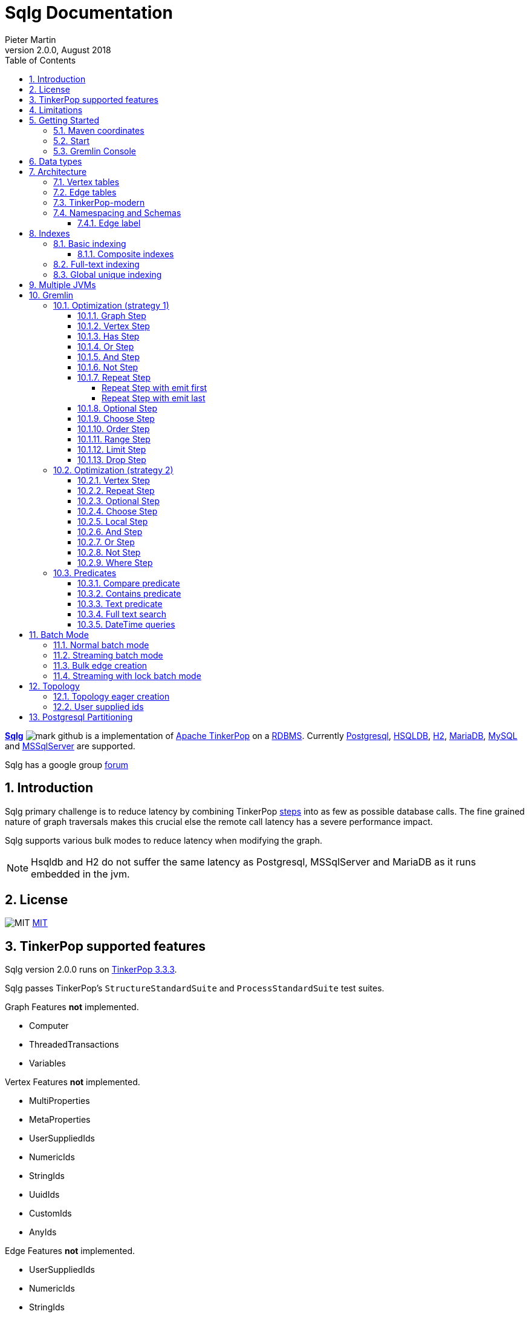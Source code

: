 = Sqlg Documentation
Pieter Martin
Version 2.0.0, August 2018:
:sectnums:
:toc: left
:toclevels: 4
:experimental:
:description: Sqlg's documentation
:keywords: Sqlg, TinkerPop, Gremlin, Graph, Database
:imagesdir: ./img
:apidocs: apidocs/
:tinkerpop-docs: http://tinkerpop.apache.org/docs/current/reference/

https://github.com/pietermartin/sqlg[*Sqlg*] image:github/SVG/mark-github.svg[] is a implementation of http://tinkerpop.apache.org/[Apache TinkerPop] on a
http://en.wikipedia.org/wiki/Relational_database_management_system[RDBMS].
Currently http://www.postgresql.org/[Postgresql], http://hsqldb.org/[HSQLDB], http://h2database.com[H2],
https://mariadb.org/[MariaDB], https://www.mysql.com/[MySQL] and
https://www.microsoft.com/en-us/sql-server/sql-server-2017[MSSqlServer] are supported.

Sqlg has a google group https://groups.google.com/forum/?hl=en#!forum/sqlg[forum]

== Introduction

Sqlg primary challenge is to reduce latency by combining TinkerPop
{tinkerpop-docs}#graph-traversal-steps[steps] into as few as possible database calls.
The fine grained nature of graph traversals makes this crucial else the remote call latency has a severe performance
impact.

Sqlg supports various bulk modes to reduce latency when modifying the graph.

[NOTE]
Hsqldb and H2 do not suffer the same latency as Postgresql, MSSqlServer and MariaDB as it runs embedded in the jvm.

== License

image:github/SVG/law.svg[MIT] https://github.com/pietermartin/sqlg/blob/master/LICENSE[MIT]

== TinkerPop supported features

Sqlg version 2.0.0 runs on https://tinkerpop.apache.org[TinkerPop 3.3.3].

Sqlg passes TinkerPop's `StructureStandardSuite` and `ProcessStandardSuite` test suites.

.Graph Features *not* implemented.

- Computer
- ThreadedTransactions
- Variables

.Vertex Features *not* implemented.

- MultiProperties
- MetaProperties
- UserSuppliedIds
- NumericIds
- StringIds
- UuidIds
- CustomIds
- AnyIds

.Edge Features **not** implemented.

- UserSuppliedIds
- NumericIds
- StringIds
- UuidIds
- CustomIds
- AnyIds

.Vertex property features *not* implemented.

- AddProperty
- RemoveProperty
- UserSuppliedIds
- NumericIds
- StringIds
- UuidIds
- CustomIds
- AnyIds
- MapValues
- MixedListValues
- SerializableValues
- UniformListValues

.Edge property feature *not* implemented.

- MapValues
- MixedListValues
- SerializableValues
- UniformListValues

[NOTE]
Sqlg supports `UserSuppliedIds` but not quite as defined by TinkerPop. This is explained <<User supplied ids, below>>.

== Limitations

Postgresql schema, table and column names can not be more than 63 characters long.

== Getting Started

=== Maven coordinates

.Postgresql
 <dependency>
     <groupId>org.umlg</groupId>
     <artifactId>sqlg-postgres</artifactId>
     <version>2.0.0</version>
 </dependency>

.HSQLDB
 <dependency>
     <groupId>org.umlg</groupId>
     <artifactId>sqlg-hsqldb</artifactId>
     <version>2.0.0</version>
 </dependency>

.H2
 <dependency>
     <groupId>org.umlg</groupId>
     <artifactId>sqlg-h2</artifactId>
     <version>2.0.0</version>
 </dependency>

.MariaDB
 <dependency>
     <groupId>org.umlg</groupId>
     <artifactId>sqlg-mariadb</artifactId>
     <version>2.0.0</version>
 </dependency>

.MySQL
 <dependency>
     <groupId>org.umlg</groupId>
     <artifactId>sqlg-mysql</artifactId>
     <version>2.0.0</version>
 </dependency>

.MSSqlServer
 <dependency>
     <groupId>org.umlg</groupId>
     <artifactId>sqlg-mssqlserver</artifactId>
     <version>2.0.0</version>
 </dependency>

This will include `gremlin-groovy`. If you have no need for that then use the following coordinates.

.Postgresql
 <dependency>
     <groupId>org.umlg</groupId>
     <artifactId>sqlg-postgres-dialect</artifactId>
     <version>2.0.0</version>
 </dependency>

.HSQLDB
 <dependency>
     <groupId>org.umlg</groupId>
     <artifactId>sqlg-hsqldb-dialect</artifactId>
     <version>2.0.0</version>
 </dependency>

.H2
 <dependency>
     <groupId>org.umlg</groupId>
     <artifactId>sqlg-h2-dialect</artifactId>
     <version>2.0.0</version>
 </dependency>

.MariaDB
 <dependency>
     <groupId>org.umlg</groupId>
     <artifactId>sqlg-mariadb-dialect</artifactId>
     <version>2.0.0</version>
 </dependency>

.MySQL
 <dependency>
     <groupId>org.umlg</groupId>
     <artifactId>sqlg-mysql-dialect</artifactId>
     <version>2.0.0</version>
 </dependency>

.MSSqlServer
 <dependency>
     <groupId>org.umlg</groupId>
     <artifactId>sqlg-mssqlserver-dialect</artifactId>
     <version>2.0.0</version>
 </dependency>

=== Start

`SqlgGraph` is a singleton that can be shared among multiple threads. You instantiate `SqlgGraph` using the standard
TinkerPop static constructors.

* `Graph g = SqlgGraph.open(final Configuration configuration)`
* `Graph g = SqlgGraph.open(final String pathToSqlgProperties)`

The configuration object requires the following properties.

.Postgresql
 jdbc.url=jdbc:postgresql://localhost:5432/yourdb
 jdbc.username=postgres
 jdbc.password=******

.HSQLDB
 jdbc.url=jdbc:hsqldb:file:/tmp/yourdb
 jdbc.username=SA
 jdbc.password=

.H2
 jdbc.url=jdbc:h2:file:target/tmp/yourdb
 jdbc.username=SA
 jdbc.password=

.MariaDB
 jdbc.url=jdbc:mariadb://localhost:3306/?useSSL=false
 jdbc.username=mariadb
 jdbc.password=mariadb

.MySQL
 jdbc.url=jdbc:mysql://localhost:3306/?useSSL=false
 jdbc.username=mysql
 jdbc.password=mysql

.MSSqlServer
 jdbc.url=jdbc:sqlserver://localhost:1433;databaseName=yourdb;
 jdbc.username=SA
 jdbc.password=*****

In the case of Postgresql and MSSqlServer the database must already exist.

Once you have access to the graph you can use it as per normal.
[source,java,options="nowrap"]
----
@Test
public void useAsPerNormal() {
    Vertex person = this.sqlgGraph.addVertex(T.label, "Person", "name", "John");
    Vertex address = this.sqlgGraph.addVertex(T.label, "Address", "street", "13th");
    person.addEdge("livesAt", address, "since", LocalDate.of(2010, 1, 21));
    this.sqlgGraph.tx().commit(); # <1>
    List<Vertex> addresses = this.sqlgGraph.traversal().V().hasLabel("Person").out("livesAt").toList();
    assertEquals(1, addresses.size());
}
----
<1> It is very important to always commit or rollback the transaction.
If you do not connections to the database will remain open and eventually the connection pool with run out of connections.

=== Gremlin Console

.Postgresql
pieter@pieter-Precision-7510:~/Downloads/tinkerpop-console/apache-tinkerpop-gremlin-console-3.3.4/bin$ ./gremlin.sh

         \,,,/
         (o o)
-----oOOo-(3)-oOOo-----
plugin activated: tinkerpop.server
plugin activated: tinkerpop.utilities
plugin activated: tinkerpop.tinkergraph
gremlin> :install org.umlg sqlg-postgres 2.0.1
==>Loaded: [org.umlg, sqlg-postgres, 2.0.1] - restart the console to use [sqlg.postgres]
gremlin> :x
pieter@pieter-Precision-7510:~/Downloads/tinkerpop-console/apache-tinkerpop-gremlin-console-3.3.4/bin$ ./gremlin.sh

         \,,,/
         (o o)
-----oOOo-(3)-oOOo-----
plugin activated: tinkerpop.server
plugin activated: tinkerpop.utilities
plugin activated: tinkerpop.tinkergraph
gremlin> :plugin list
==>tinkerpop.server[active]
==>tinkerpop.gephi
==>tinkerpop.utilities[active]
==>tinkerpop.sugar
==>tinkerpop.credentials
==>sqlg.postgres
==>tinkerpop.tinkergraph[active]
gremlin> :plugin use sqlg.postgres
==>sqlg.postgres activated
gremlin> graph = SqlgGraph.open('/pathTo/sqlg.properties')
==>sqlggraph[SqlGraph] (jdbc:postgresql://localhost:5432/sqlgraphdb) (user = postgres)
gremlin> g = graph.traversal()
==>sqlggraphtraversalsource[sqlggraph[SqlGraph] (jdbc:postgresql://localhost:5432/sqlgraphdb) (user = postgres), standard]
gremlin> graph.io(GraphSONIo.build(GraphSONVersion.V3_0)).readGraph("/pathTo/grateful-dead-v3d0.json")
==>null
gremlin> g.V().count()
==>820
gremlin>

.Mariadb
pieter@pieter-Precision-7510:~/Downloads/tinkerpop-console/apache-tinkerpop-gremlin-console-3.3.4/bin$ ./gremlin.sh

         \,,,/
         (o o)
-----oOOo-(3)-oOOo-----
plugin activated: tinkerpop.server
plugin activated: tinkerpop.utilities
plugin activated: tinkerpop.tinkergraph
gremlin> :install org.umlg sqlg-mariadb 2.0.1
==>Loaded: [org.umlg, sqlg-mariadb, 2.0.1]
gremlin> :plugin list
==>tinkerpop.server[active]
==>tinkerpop.gephi
==>tinkerpop.utilities[active]
==>tinkerpop.sugar
==>tinkerpop.credentials
==>tinkerpop.tinkergraph[active]
==>sqlg.mariadb
gremlin> :x
pieter@pieter-Precision-7510:~/Downloads/tinkerpop-console/apache-tinkerpop-gremlin-console-3.3.4/bin$ ./gremlin.sh

         \,,,/
         (o o)
-----oOOo-(3)-oOOo-----
plugin activated: tinkerpop.server
plugin activated: tinkerpop.utilities
plugin activated: tinkerpop.tinkergraph
gremlin> :plugin use sqlg.mariadb
==>sqlg.mariadb activated
gremlin> graph = SqlgGraph.open('/pathTo/sqlg.properties')
==>sqlggraph[SqlGraph] (jdbc:mariadb://localhost:3306/?useSSL=false) (user = mariadb)
gremlin> g = graph.traversal()
==>sqlggraphtraversalsource[sqlggraph[SqlGraph] (jdbc:mariadb://localhost:3306/?useSSL=false) (user = mariadb), standard]
gremlin> graph.io(GraphSONIo.build(GraphSONVersion.V3_0)).readGraph("/pathTo/grateful-dead-v3d0.json")
==>null
gremlin> g.V().count()
==>815
gremlin>

 [NOTE]
 If it is the first time to install sqlg, then you need to restart the gremlin console.
 If not the class-loaders are confused and can not load Sqlg's sqlg.plugin

== Data types

.Table Data types
|===
|Java |Postgresql |HSQLDB |H2 |MariaDB | MSSqlServer

|Boolean
|BOOLEAN
|BOOLEAN
|BOOLEAN
|BOOLEAN
|BIT

|Byte
|*Not supported*
|TINYINT
|TINYINT
|TINYINT
|TINYINT

|Short
|SMALLINT
|SMALLINT
|SMALLINT
|SMALLINT
|SMALLINT

|Integer
|INTEGER
|INTEGER
|INT
|INTEGER
|INT

|Long
|BIGINT
|BIGINT
|BIGINT
|BIGINT
|BIGINT

|Float
|REAL
|*Not supported*
|REAL
|*Not supported*
|REAL

|Double
|DOUBLE PRECISION
|DOUBLE
|DOUBLE
|DOUBLE
|DOUBLE PRECISION

|String
|TEXT
|LONGVARCHAR
|VARCHAR
|LONGTEXT
|VARCHAR(2000)

|String (fixed length)
|VARCHAR(x)
|VARCHAR(x)
|VARCHAR(x)
|VARCHAR(x)
|VARCHAR(x)

|Boolean[]
|BOOLEAN[]
|BOOLEAN ARRAY DEFAULT ARRAY[]
|ARRAY
|BOOLEAN ARRAY DEFAULT ARRAY[]
|*Not supported*

|Byte[]
|BYTEA
|LONGVARBINARY
|BINARY
|BLOB
|VARBINARY(max)

|Short[]
|SMALLINT[]
|SMALLINT ARRAY DEFAULT ARRAY[]
|ARRAY
|*Not supported*
|*Not supported*

|Integer[]
|INTEGER[]
|INTEGER ARRAY DEFAULT ARRAY[]
|ARRAY
|*Not supported*
|*Not supported*

|Long[]
|BIGINT[]
|BIGINT ARRAY DEFAULT ARRAY[]
|ARRAY
|*Not supported*
|*Not supported*

|Float[]
|REAL[]
|*Not supported*
|ARRAY
|*Not supported*
|*Not supported*

|Double[]
|DOUBLE PRECISION[]
|DOUBLE ARRAY DEFAULT ARRAY[]
|ARRAY
|*Not supported*
|*Not supported*

|String[]
|TEXT[]
|LONGVARCHAR ARRAY DEFAULT ARRAY[]
|ARRAY
|*Not supported*
|*Not supported*

|java.time.LocalDateTime
|TIMESTAMP WITH TIME ZONE
|TIMESTAMP WITH TIME ZONE
|TIMESTAMP
|DATETIME(3)
|DATETIME2(3)

|java.time.LocalDate
|DATE
|DATE
|DATE
|DATE
|DATE

|java.time.LocalTime
|TIME WITH TIME ZONE
|TIME WITH TIME ZONE
|TIME
|TIME
|TIME

|java.time.ZonedDateTime
|TIMESTAMP WITH TIME ZONE, TEXT
|TIMESTAMP WITH TIME ZONE, LONGVARCHAR
|TIMESTAMP, VARCHAR
|DATETIME(3), TINYTEXT
|DATETIME2(3), VARCHAR(255)

|java.time.Period
|INTEGER, INTEGER, INTEGER
|INTEGER, INTEGER, INTEGER
|INT, INT, INT
|INTEGER, INTEGER, INTEGER
|INT, INT, INT

|java.time.Duration
|BIGINT, INTEGER
|BIGINT, INTEGER
|BIGINT, INT
|BIGINT, INTEGER
|BIGINT, INT

|java.time.LocalDateTime[]
|TIMESTAMP WITH TIME ZONE[]
|TIMESTAMP WITH TIME ZONE ARRAY DEFAULT ARRAY[]
|ARRAY
|*Not supported*
|*Not supported*

|java.time.LocalDate[]
|DATE[]
|DATE ARRAY DEFAULT ARRAY[]
|ARRAY
|*Not supported*
|*Not supported*

|java.time.LocalTime[]
|TIME WITH TIME ZONE ARRAY DEFAULT ARRAY[]
|TIME WITH TIME ZONE[]
|ARRAY
|*Not supported*
|*Not supported*

|java.time.ZonedDateTime[]
|TIMESTAMP WITH TIME ZONE[], TEXT[]
|TIMESTAMP WITH TIME ZONE ARRAY DEFAULT ARRAY[], LONGVARCHAR ARRAY DEFAULT ARRAY[]
|ARRAY
|*Not supported*
|*Not supported*

|java.time.Period[]
|INTEGER[], INTEGER[], INTEGER[]
|INTEGER ARRAY DEFAULT ARRAY[], INTEGER ARRAY DEFAULT ARRAY[], INTEGER ARRAY DEFAULT ARRAY[]
|ARRAY
|*Not supported*
|*Not supported*

|java.time.Duration[]
|BIGINT[], INTEGER[]
|BIGINT ARRAY DEFAULT ARRAY[], INTEGER ARRAY DEFAULT ARRAY[]
|ARRAY
|*Not supported*
|*Not supported*

|com.fasterxml.jackson.databind.JsonNode
|JSONB
|LONGVARCHAR
|VARCHAR
|LONGTEXT
|VARCHAR(max)

|com.fasterxml.jackson.databind.JsonNode[]
|JSONB[]
|ARRAY
|ARRAY
|*Not supported*
|*Not supported*

|org.postgis.Point
|geometry(POINT)
|*Not supported*
|*Not supported*
|*Not supported*
|*Not supported*

|org.umlg.sqlg.gis.GeographyPoint
|geography(POINT, 4326)
|*Not supported*
|*Not supported*
|*Not supported*
|*Not supported*

|org.postgis.LineString
|geometry(LINESTRING)
|*Not supported*
|*Not supported*
|*Not supported*
|*Not supported*

|org.postgis.Polygon
|geometry(POLYGON)
|*Not supported*
|*Not supported*
|*Not supported*
|*Not supported*

|org.umlg.sqlg.gis.GeographyPolygon
|geography(POLYGON, 4326)
|*Not supported*
|*Not supported*
|*Not supported*
|*Not supported*
|===

[NOTE]
`java.time.LocalTime` drops the nano second precision.

== Architecture

TinkerPop's property graph semantics specifies that every vertex and edge has a single label. Modelling this in a RDBMS
is trivial. TinkerPop has no notion of cardinality nor of order. Every relationship between vertex labels is modelled as
a `many to many` relationship with no specified order.

This realizes itself as a classic `many to many` relationship in a RDBMS database.

----
VertexLabel <---- EdgeLabel ----> VertexLabel
----

=== Vertex tables
Every unique vertex label maps to a table. Vertex tables are prefixed with a `V_`. i.e. `V_Person`. The vertex table
stores the vertex's properties.

=== Edge tables
Every unique edge label maps to a table. Edge tables are prefixed with a `E_`. i.e. `E_friend`. The edge table stores
each edge's adjacent vertex ids and the edge properties. The column corresponding to each adjacent vertex id (`IN` and `OUT`)
has a foreign key to the adjacent vertex's table. The foreign key is optional, instead just an index on the adjacent vertex id
can be used.

[NOTE]
    `sqlg.properties` `implement.foreign.keys = false` +
    Edge foreign keys have a significant impact on performance. +
    Edge foreign keys are enabled by default.

From a rdbms' perspective each edge table is the classic `many to many` join table between vertices.

=== TinkerPop-modern

Taken from http://tinkerpop.apache.org/docs/current/reference/#intro[TinkerPop]

image:sqlg/tinkerpop-modern-graph.png[image of tinkerpop-classic]

.ER Diagram
image:sqlg/tinkerpop-modern-er.png[image of tinkerpop-classic]

.V_person
image:sqlg/V_person.png[image of tinkerpop-classic]

.V_software
image:sqlg/V_software.png[image of tinkerpop-classic]

.E_knows
image:sqlg/E_knows.png[image of tinkerpop-classic]

.E_created
image:sqlg/E_created.png[image of tinkerpop-classic]

=== Namespacing and Schemas

Many RDBMS databases have the notion of a `schema` as a namespace for tables. Sqlg supports schemas
for vertex labels. Distinct schemas for edge tables are unnecessary as edge tables are created in the schema of the adjacent `out` vertex.
By default schemas for vertex tables go into the underlying databases' default schema. For Postgresql, hsqldb and H2 this
is the `public` schema.

To specify the schema for a label Sqlg uses the dot `.` notation.

[source,java,options="nowrap"]
----
@Test
public void testElementsInSchema() {
    Vertex john = this.sqlgGraph.addVertex(T.label, "Manager", "name", "john"); # <1>
    Vertex palace1 = this.sqlgGraph.addVertex(T.label, "continent.House", "name", "palace1"); # <2>
    Vertex corrola = this.sqlgGraph.addVertex(T.label, "fleet.Car", "model", "corrola"); # <3>
    palace1.addEdge("managedBy", john);
    corrola.addEdge("owner", john);
    this.sqlgGraph.tx().commit();
    assertEquals(1, this.sqlgGraph.traversal().V().hasLabel("Manager").count().next().intValue()); # <4>
    assertEquals(0, this.sqlgGraph.traversal().V().hasLabel("House").count().next().intValue()); # <5>
    assertEquals(1, this.sqlgGraph.traversal().V().hasLabel("continent.House").count().next().intValue()); <6>
    assertEquals(0, this.sqlgGraph.traversal().V().hasLabel("Car").count().next().intValue());
    assertEquals(1, this.sqlgGraph.traversal().V().hasLabel("fleet.Car").count().next().intValue());
    assertEquals(1, this.sqlgGraph.traversal().E().hasLabel("managedBy").count().next().intValue());
    assertEquals(1, this.sqlgGraph.traversal().E().hasLabel("owner").count().next().intValue());
}
----
<1> 'Manager' will be in the default 'public' schema.
<2> 'House' will be in the 'continent' schema.
<3> 'Car' will be in the 'fleet' schema.
<4> Vertices in the public schema do not need to be qualified with the schema.
<5> Vertices not in the public schema must be qualified with its schema. In this case 'House' will not be found.
<6> As 'House' is qualified with the 'continent' schema it will be found.

Table `V_manager` is in the `public` (default) schema. +
Table `V_house` is in the `continent` schema. +
Table `V_car` is in the `fleet` schema. +
Table `E_managedBy` is in the `continent` schema as its `out` vertex `palace1` is in the `continent` schema. +
Table `E_owner` is in the `fleet` schema as its `out` vertex is in the `fleet`schema.

.postgresql schemas
image:sqlg/schemas.png[image of tinkerpop-classic]
image:sqlg/continent.png[image of tinkerpop-classic]
image:sqlg/fleet.png[image of tinkerpop-classic]
image:sqlg/public.png[image of tinkerpop-classic]

==== Edge label

An edge label can have many different out vertex labels.
This means that its possible for a single edge label to be stored in multiple schemas and tables.
One for each distinct out vertex label. Gremlin queries will work as per normal.
However it is possible to target the edges per out vertex schema directly.

.eg.
[source,java,options="nowrap"]
----
@Test
public void testEdgeAcrossSchema() {
    Vertex a = this.sqlgGraph.addVertex(T.label, "A.A");
    Vertex b = this.sqlgGraph.addVertex(T.label, "B.B");
    Vertex c = this.sqlgGraph.addVertex(T.label, "C.C");
    a.addEdge("specialEdge", b);
    b.addEdge("specialEdge", c);
    this.sqlgGraph.tx().commit();
    assertEquals(2, this.sqlgGraph.traversal().E().hasLabel("specialEdge").count().next().intValue()); # <1>
    assertEquals(1, this.sqlgGraph.traversal().E().hasLabel("A.specialEdge").count().next().intValue()); # <2>
    assertEquals(1, this.sqlgGraph.traversal().E().hasLabel("B.specialEdge").count().next().intValue()); # <3>
}
----
<1> Query 'specialEdge'
<2> Query 'specialEdge' with, out vertex labels in the 'A' schema.
<3> Query 'specialEdge' with, out vertex labels in the 'B' schema.


== Indexes

=== Basic indexing

Sqlg supports adding a unique or non-unique index to any property or properties.

To add an index one has to use Sqlg's topology interface.

[source,java,options="nowrap"]
----
@Test
public void testIndex() {
    VertexLabel personVertexLabel = this.sqlgGraph.getTopology().getPublicSchema().ensureVertexLabelExist("Person", new HashMap<String, PropertyType>() {{
        put("name", PropertyType.STRING);
    }}); # <1>
    Optional<PropertyColumn> namePropertyOptional = personVertexLabel.getProperty("name");
    assertTrue(namePropertyOptional.isPresent());
    Index index = personVertexLabel.ensureIndexExists(IndexType.NON_UNIQUE, Collections.singletonList(namePropertyOptional.get())); $ <2>
    this.sqlgGraph.tx().commit(); # <3>

    this.sqlgGraph.addVertex(T.label, "Person", "name", "John");
    List<Vertex> johns = this.sqlgGraph.traversal().V()
            .hasLabel("Person")
            .has("name", "John")
            .toList(); # <4>

    /* This will execute the following sql.
    SELECT
        "public"."V_Person"."ID" AS "alias1",
        "public"."V_Person"."name" AS "alias2"
    FROM
        "public"."V_Person"
    WHERE
        ( "public"."V_Person"."name" = ?)
    */ # <5>

    assertEquals(1, johns.size());
}
----
<1> Create the 'Person' VertexLabel.
<2> On the 'Person' VertexLabel create a non unique index on the 'name' property.
<3> Index creation is transactional on Postgresql.
<4> The given gremlin query will use the index.
<5> The underlying RDBMS will use the index for the executed sql.

.postgresql V_Person sql definition
image:sqlg/V_Person_name_index.png[image of tinkerpop-classic]

==== Composite indexes

It is possible to create composite indexes.

[source,java,options="nowrap"]
----
@Test
public void testCompositeIndex() {
    VertexLabel personVertexLabel = this.sqlgGraph.getTopology().getPublicSchema().ensureVertexLabelExist("Person", new HashMap<String, PropertyType>() {{
        put("firstName", PropertyType.STRING);
        put("lastName", PropertyType.STRING);
    }}); # <1>
    personVertexLabel.ensureIndexExists(IndexType.NON_UNIQUE, new ArrayList<>(personVertexLabel.getProperties().values())); # <2>
    this.sqlgGraph.tx().commit();
    this.sqlgGraph.addVertex(T.label, "Person", "firstName", "John", "lastName", "Smith");
    List<Vertex> johnSmiths = this.sqlgGraph.traversal().V()
            .hasLabel("Person")
            .has("firstName", "John")
            .has("lastName", "Smith")
            .toList();
    assertEquals(1, johnSmiths.size());
}
----
<1> Create the 'Person' VertexLabel with 2 properties, 'firstName' and 'lastName'.
<2> Create a composite index on 'firstName' and 'lastName'

.postgresql V_Person composite index sql definition
image:sqlg/postgresql_composite_index.png[image of tinkerpop-classic]

Outside of creating the index Sqlg has no further direct interaction with the index. However gremlin queries with a
`HasStep` targeting a property with an index on it will translate to a sql `where` clause on that property and
the underlying RDBMS will utilize the index.

[NOTE]
The index does not need to be created upfront. It can be added any time.


[[anchor-full-text-indexing, full text indexing]]
=== Full-text indexing

On postgresql full text indexing is supported.

[source,java,options="nowrap"]
----
@Test
public void testFullTextIndex() {
    Vertex v0 = this.sqlgGraph.addVertex(T.label, "Sentence", "name", "a fat cat sat on a mat and ate a fat rat");
    Vertex v1 = this.sqlgGraph.addVertex(T.label, "Sentence", "name", "fatal error");
    Vertex v2 = this.sqlgGraph.addVertex(T.label, "Sentence", "name", "error is not fatal");

    VertexLabel vl = this.sqlgGraph.getTopology().getVertexLabel("public", "Sentence").get();
    vl.ensureIndexExists(IndexType.getFullTextGIN("english"), Collections.singletonList(vl.getProperty("name").get())); <1>
    this.sqlgGraph.tx().commit();

    List<Vertex> vts = this.sqlgGraph.traversal()
            .V().hasLabel("Sentence")
            .has("name", FullText.fullTextMatch("english", "fat & rat")) <2>
            .toList();
    Assert.assertEquals(1, vts.size());
    Assert.assertTrue(vts.contains(v0));
}
----
<1> Create a full-text gin index.
<2> Query the full-text index using Sqlg's custom FullText predicate.

=== Global unique indexing

Global unique indexing is a way of specifying that multiple properties across different labels are unique.
For every `GlobalUniqueIndex` Sqlg maintains a separate table with a unique index defined on it.
Every property that partakes in the GlobalUniqueIndex will have its value duplicated in this table.
These tables are kept in the `gui_schema`

[source,java,options="nowrap"]
----
@Test
public void testPersonAndDogDoNotHaveTheSameName() {
    Map<String, PropertyType> properties = new HashMap<String, PropertyType>() {{
        put("name", PropertyType.STRING);
    }}; # <1>
    VertexLabel personVertexLabel = this.sqlgGraph.getTopology().getPublicSchema().ensureVertexLabelExist("Person", properties); # <2>
    VertexLabel dogVertexLabel = this.sqlgGraph.getTopology().getPublicSchema().ensureVertexLabelExist("Dog", properties); # <3>
    PropertyColumn personName = personVertexLabel.getProperty("name").get(); # <4>
    PropertyColumn dogName = dogVertexLabel.getProperty("name").get(); # <5>
    this.sqlgGraph.getTopology().ensureGlobalUniqueIndexExist(new HashSet<PropertyColumn>() {{
        add(personName);
        add(dogName);
    }}); # <6>
    this.sqlgGraph.tx().commit();

    this.sqlgGraph.addVertex(T.label, "Person", "name", "Tyson"); # <7>
    try {
        //This will fail
        this.sqlgGraph.addVertex(T.label, "Dog", "name", "Tyson"); # <8>
        fail("Duplicate key violation suppose to prevent this from executing");
    } catch (RuntimeException e) {
        //swallow
        this.sqlgGraph.tx().rollback();
    }
}
----
<1> A map of the properties to add.
<2> Create the 'Person' VertexLabel with its properties.
<3> Create the 'Dog' VertexLabel with its properties.
<4> Get the `PropertyColumn` for the 'name' property of 'Person'.
<5> Get the `PropertyColumn` for the 'name' property of 'Dog'.
<6> Create the `GlobalUniqueIndex` on the 'name' property of 'Person' and 'Dog'. This will ensure that 'Person's and 'Dog's do not have the same name.
<7> Add a 'Person' with the name "Tyson".
<8> Try to add a 'Dog' with the name "Tyson". This will fail as the `GlobalUniqueIndex' will prevent 'Person's and 'Dog's from having the same name.


GlobalUniqueIndexes do not support composite indexes.

== Multiple JVMs

It is possible to run many Sqlg instances pointing to the same underlying database. These instances can be in the same jvm
but is primarily intended for separate jvm(s) pointing to the same underlying database.

To make multiple graphs point to the same underlying database it is important to add in the `distributed` property to `sqlg.properties`.

.sqlg.properties
----
distributed = true
----

[NOTE]
Multiple JVMs is only supported for Postgresql.
Hsqldb and H2 are primarily intended to run embedded so multiple JVMs do not make sense for them.
Multiple JVM support has not been implemented for MariaDB and MSSqlServer.

Postgresql's https://www.postgresql.org/docs/current/static/sql-notify.html[*notify*] mechanism is used to distribute the cached schema
across multiple JVMs.

Sqlg uses Postgresql's https://www.postgresql.org/docs/current/static/explicit-locking.html[explicit locking] to create a global
lock to prevent schema creation commands from dead locking the database.

== Gremlin

Sqlg optimizes a gremlin link:{tinkerpop-docs}#traversal[`traversal`]  by analyzing the
link:{tinkerpop-docs}#graph-traversal-steps[`steps`] and where possible combining them into custom Sqlg steps. This can
significantly reduce the number of database calls.

Sqlg has two strategies for optimizing TinkerPop steps.

 * Starting with the link:{tinkerpop-docs}#graph-step[`GraphStep`],
consecutive optimizable steps are folded into link:{apidocs}org/umlg/sqlg/step/SqlgGraphStep.html[`SqlgGraphStep`]. This
stops at the first unoptimizable step after which the second strategy is used.
* The second strategy is to `barrier` the incoming elements to the unoptimizable step. This means to exhaust the traversal/iterator
up to the step and cache all the incoming elements for this step. From here the step is executed for all the incoming
elements at once. This strategy effectively changes the semantics to a breath first retrieval.

[NOTE]
Optimizing gremlin is an ongoing task as gremlin is a large language.

[NOTE]
Turn sql logging on by setting `log4j.logger.org.umlg.sqlg=debug`

=== Optimization (strategy 1)

The following steps are optimized.

* <<Graph Step>>
* <<Vertex Step>>
* <<Has Step>>
* <<Or Step>>
* <<And Step>>
* <<Not Step>>
* <<Repeat Step>>
* <<Optional Step>>
* <<Choose Step>>
* <<Order Step>>
* <<Range Step>>
* <<Limit Step>>
* <<Drop Step>>

The combined step will then in turn generate the sql statements to retrieve the data.
It attempts to retrieve the data in as few distinct sql statements as possible.

==== Graph Step

The link:{tinkerpop-docs}#graph-step[Graph Step] is the start of any traversal.
Sqlg optimizes the graph step by analysing subsequent steps and if possible folding them into a few steps as possible.
Often into only one step, `SqlgGraphStepCompiled`.

[source,java,options="nowrap"]
----
@Test
public void showGraphStep() {
    Vertex a1 = this.sqlgGraph.addVertex(T.label, "A", "name", "a1");
    Vertex b1 = this.sqlgGraph.addVertex(T.label, "B", "name", "b1");
    Vertex b2 = this.sqlgGraph.addVertex(T.label, "B", "name", "b2");
    Vertex c1 = this.sqlgGraph.addVertex(T.label, "C", "name", "c1");
    Vertex c2 = this.sqlgGraph.addVertex(T.label, "C", "name", "c2");
    a1.addEdge("ab", b1);
    a1.addEdge("ab", b2);
    b1.addEdge("bc", c1);
    b2.addEdge("bc", c2);
    this.sqlgGraph.tx().commit();

    GraphTraversal<Vertex, Vertex> traversal = this.sqlgGraph.traversal().V()
            .hasLabel("A")
            .out()
            .out();
    System.out.println(traversal);
    traversal.hasNext();
    System.out.println(traversal);
    List<Vertex> c = traversal.toList();
    assertEquals(2, c.size());
}
----

[options="nowrap"]
[[anchor-before-optimization]]
.Before optimization
----
[GraphStep(vertex,[]), HasStep([~label.eq(A)]), VertexStep(OUT,vertex), VertexStep(OUT,vertex)]
----

[[anchor-after-optimization]]
.After optimization
----
[SqlgGraphStep(vertex,[])@[sqlgPathFakeLabel]]
----

The <<anchor-before-optimization>> output shows the steps that will execute if no optimization is performed.
Without optimization the query `this.sqlgGraph.traversal().V().hasLabel("A").out().out()` will
first get the `A` s, then for each `A` the `B` s and then for each `B` the `C` s. In the above example unoptimized it
would be at least five round trips to the db. Optimized it is only one trip to the db.

For an embedded db like HSQLDB this is still ok but for a database server like postgresql the performance impact is
significant.

<<anchor-after-optimization>> there is only one link:{apidocs}/org/umlg/sqlg/step/SqlgGraphStep.html[`SqlgGraphStep`] step.
All the steps have been folded into one step.

The link:{apidocs}/org/umlg/sqlg/step/SqlgGraphStep.html[`SqlgGraphStep`] will generate the following `sql` to retrieve the data.

[source,sql,options="nowrap"]
----
SELECT
	"public"."V_C"."ID" AS "alias1",
	"public"."V_C"."name" AS "alias2"
FROM
	"public"."V_A" INNER JOIN
	"public"."E_ab" ON "public"."V_A"."ID" = "public"."E_ab"."public.A__O" INNER JOIN
	"public"."V_B" ON "public"."E_ab"."public.B__I" = "public"."V_B"."ID" INNER JOIN
	"public"."E_bc" ON "public"."V_B"."ID" = "public"."E_bc"."public.B__O" INNER JOIN
	"public"."V_C" ON "public"."E_bc"."public.C__I" = "public"."V_C"."ID"
----

==== Vertex Step

Consecutive link:{tinkerpop-docs}#vertex-steps[`Vertex Step`] are folded into the <<Graph Step>>.

[source,java,options="nowrap"]
----
@Test
public void showVertexStep() {
    Vertex a1 = this.sqlgGraph.addVertex(T.label, "A", "name", "a1");
    Vertex b1 = this.sqlgGraph.addVertex(T.label, "B", "name", "b1");
    Vertex b2 = this.sqlgGraph.addVertex(T.label, "B", "name", "b2");
    Vertex c1 = this.sqlgGraph.addVertex(T.label, "C", "name", "c1");
    Vertex c2 = this.sqlgGraph.addVertex(T.label, "C", "name", "c2");
    a1.addEdge("ab", b1);
    a1.addEdge("ab", b2);
    b1.addEdge("bc", c1);
    b2.addEdge("bc", c2);
    this.sqlgGraph.tx().commit();

    GraphTraversal<Vertex, Vertex> traversal = this.sqlgGraph.traversal().V()
            .hasLabel("A")
            .out()
            .out();
    System.out.println(traversal);
    traversal.hasNext();
    System.out.println(traversal);
    List<Vertex> c = traversal.toList();
    assertEquals(2, c.size());
}
----

[options="nowrap"]
.Before optimization
----
[GraphStep(vertex,[]), HasStep([~label.eq(A)]), VertexStep(OUT,vertex), VertexStep(OUT,vertex)]
----

.After optimization
----
[SqlgGraphStep(vertex,[])@[sqlgPathFakeLabel]]
----

This example is the same as the <<Graph Step>>. It shows the two `Vertex Steps` being folded into the `SqlgGraphStep`.

The link:{apidocs}/org/umlg/sqlg/step/SqlgGraphStep.html[`SqlgGraphStep`] will generate the following `sql` to retrieve the data.

[source,sql,options="nowrap"]
----
SELECT
	"public"."V_C"."ID" AS "alias1",
	"public"."V_C"."name" AS "alias2"
FROM
	"public"."V_A" INNER JOIN
	"public"."E_ab" ON "public"."V_A"."ID" = "public"."E_ab"."public.A__O" INNER JOIN
	"public"."V_B" ON "public"."E_ab"."public.B__I" = "public"."V_B"."ID" INNER JOIN
	"public"."E_bc" ON "public"."V_B"."ID" = "public"."E_bc"."public.B__O" INNER JOIN
	"public"."V_C" ON "public"."E_bc"."public.C__I" = "public"."V_C"."ID"
----

==== Has Step

link:{tinkerpop-docs}#has-step[`Has Step`]s are folded into the <<Graph Step>> or <<Vertex Step>>.

[source,java,options="nowrap"]
----
@Test
public void showHasStep() {
    Vertex a1 = this.sqlgGraph.addVertex(T.label, "A", "name", "a1");
    Vertex b1 = this.sqlgGraph.addVertex(T.label, "B", "name", "b1");
    Vertex b2 = this.sqlgGraph.addVertex(T.label, "B", "name", "b2");
    Vertex c1 = this.sqlgGraph.addVertex(T.label, "C", "name", "c1");
    Vertex c2 = this.sqlgGraph.addVertex(T.label, "C", "name", "c2");
    a1.addEdge("ab", b1);
    a1.addEdge("ab", b2);
    b1.addEdge("bc", c1);
    b2.addEdge("bc", c2);
    this.sqlgGraph.tx().commit();

    GraphTraversal<Vertex, Vertex> traversal = this.sqlgGraph.traversal().V()
            .hasLabel("A")
            .out().has("name", "b1")
            .out();
    System.out.println(traversal);
    traversal.hasNext();
    System.out.println(traversal);
    List<Vertex> c = traversal.toList();
    assertEquals(1, c.size());
}
----

[options="nowrap"]
[[anchor-before-optimization-has-step]]
.Before optimization
----
[GraphStep(vertex,[]), HasStep([~label.eq(A)]), VertexStep(OUT,vertex), HasStep([name.eq(b1)]), VertexStep(OUT,vertex)]
----

[[anchor-after-optimization-has-step]]
.After optimization
----
[SqlgGraphStep(vertex,[])@[sqlgPathFakeLabel]]
----

This example is similar to the <<Graph Step>> example except for an additional `HasStep`.
It shows the two `Vertex Step` s and the `Has Step` being folded into the `SqlgGraphStep`.

The link:{apidocs}/org/umlg/sqlg/step/SqlgGraphStep.html[`SqlgGraphStep`] will generate the following `sql` to retrieve the data.

[source,sql,options="nowrap"]
----
SELECT
	"public"."V_C"."ID" AS "alias1",
	"public"."V_C"."name" AS "alias2"
FROM
	"public"."V_A" INNER JOIN
	"public"."E_ab" ON "public"."V_A"."ID" = "public"."E_ab"."public.A__O" INNER JOIN
	"public"."V_B" ON "public"."E_ab"."public.B__I" = "public"."V_B"."ID" INNER JOIN
	"public"."E_bc" ON "public"."V_B"."ID" = "public"."E_bc"."public.B__O" INNER JOIN
	"public"."V_C" ON "public"."E_bc"."public.C__I" = "public"."V_C"."ID"
WHERE
	( "public"."V_B"."name" = ?) <1>
----

<1> The `Has Step` realizes itself as a sql `where` clause.

==== Or Step

link:{tinkerpop-docs}#or-step[`Or Step`]s are folded into the <<Graph Step>> or <<Vertex Step>>.

[source,java,options="nowrap"]
----
@Test
public void showOrStep() {
    Vertex a1 = this.sqlgGraph.addVertex(T.label, "A", "name", "a1");
    Vertex b1 = this.sqlgGraph.addVertex(T.label, "B", "name", "b1");
    Vertex b2 = this.sqlgGraph.addVertex(T.label, "B", "name", "b2");
    Vertex c1 = this.sqlgGraph.addVertex(T.label, "C", "name", "c1");
    Vertex c2 = this.sqlgGraph.addVertex(T.label, "C", "name", "c2");
    Vertex c3 = this.sqlgGraph.addVertex(T.label, "C", "name", "c3");
    Vertex c4 = this.sqlgGraph.addVertex(T.label, "C", "name", "c4");
    Vertex c5 = this.sqlgGraph.addVertex(T.label, "C", "name", "c5");
    Vertex c6 = this.sqlgGraph.addVertex(T.label, "C", "name", "c6");
    a1.addEdge("ab", b1);
    a1.addEdge("ab", b2);
    b1.addEdge("bc", c1);
    b2.addEdge("bc", c2);
    b2.addEdge("bc", c3);
    b2.addEdge("bc", c4);
    b2.addEdge("bc", c5);
    b2.addEdge("bc", c6);
    this.sqlgGraph.tx().commit();

    GraphTraversal<Vertex, Vertex> traversal = this.sqlgGraph.traversal().V()
            .hasLabel("A")
            .out()
            .out()
            .or(
                    __.has("name", "c1"),
                    __.has("name", "c3"),
                    __.has("name", "c6")
            );

    System.out.println(traversal);
    traversal.hasNext();
    System.out.println(traversal);
    List<Vertex> c = traversal.toList();
    assertEquals(3, c.size());
}
----

[options="nowrap"]
[[anchor-before-optimization-or-step]]
.Before optimization
----
[GraphStep(vertex,[]), HasStep([~label.eq(A)]), VertexStep(OUT,vertex), VertexStep(OUT,vertex), OrStep([[HasStep([name.eq(c1)])], [HasStep([name.eq(c3)])], [HasStep([name.eq(c6)])]])]
----

[[anchor-after-optimization-or-step]]
.After optimization
----
[SqlgGraphStep(vertex,[])@[sqlgPathFakeLabel]]
----

This example is similar to the <<Graph Step>> example except for an additional `Or Step` which in turn contains three `Has Step` s.
It shows the two `Vertex Step` s the `Or Step` and the `Has Step` s being folded into the `SqlgGraphStep`.

The link:{apidocs}/org/umlg/sqlg/step/SqlgGraphStep.html[`SqlgGraphStep`] will generate the following `sql` to retrieve the data.

[source,sql,options="nowrap"]
----
SELECT
	"public"."V_C"."ID" AS "alias1",
	"public"."V_C"."name" AS "alias2"
FROM
	"public"."V_A" INNER JOIN
	"public"."E_ab" ON "public"."V_A"."ID" = "public"."E_ab"."public.A__O" INNER JOIN
	"public"."V_B" ON "public"."E_ab"."public.B__I" = "public"."V_B"."ID" INNER JOIN
	"public"."E_bc" ON "public"."V_B"."ID" = "public"."E_bc"."public.B__O" INNER JOIN
	"public"."V_C" ON "public"."E_bc"."public.C__I" = "public"."V_C"."ID"
WHERE
(("public"."V_C"."name" = ?) OR ("public"."V_C"."name" = ?) OR ("public"."V_C"."name" = ?)
) <1>
----

<1> The `Or Step` realizes itself as a sql `where` clause.

==== And Step

link:{tinkerpop-docs}#and-step[`And Step`]s are folded into the <<Graph Step>> or <<Vertex Step>>.

[source,java,options="nowrap"]
----
@Test
public void showAndStep() {
    Vertex a1 = this.sqlgGraph.addVertex(T.label, "A", "name", "a1");
    Vertex b1 = this.sqlgGraph.addVertex(T.label, "B", "name", "b1");
    Vertex b2 = this.sqlgGraph.addVertex(T.label, "B", "name", "b2");
    Vertex c1 = this.sqlgGraph.addVertex(T.label, "C", "name", "c1", "surname", "x", "address", "y");
    Vertex c2 = this.sqlgGraph.addVertex(T.label, "C", "name", "c2", "surname", "x", "address", "y");
    Vertex c3 = this.sqlgGraph.addVertex(T.label, "C", "name", "c3", "surname", "x", "address", "y");
    Vertex c4 = this.sqlgGraph.addVertex(T.label, "C", "name", "c4", "surname", "x", "address", "y");
    Vertex c5 = this.sqlgGraph.addVertex(T.label, "C", "name", "c5", "surname", "x", "address", "y");
    Vertex c6 = this.sqlgGraph.addVertex(T.label, "C", "name", "c6", "surname", "x", "address", "y");
    a1.addEdge("ab", b1);
    a1.addEdge("ab", b2);
    b1.addEdge("bc", c1);
    b2.addEdge("bc", c2);
    b2.addEdge("bc", c3);
    b2.addEdge("bc", c4);
    b2.addEdge("bc", c5);
    b2.addEdge("bc", c6);
    this.sqlgGraph.tx().commit();

    GraphTraversal<Vertex, Vertex> traversal = this.sqlgGraph.traversal().V()
            .hasLabel("A")
            .out()
            .out()
            .and(
                    __.has("name", "c1"),
                    __.has("surname", "x"),
                    __.has("address", "y")
            );

    System.out.println(traversal);
    traversal.hasNext();
    System.out.println(traversal);
    List<Vertex> c = traversal.toList();
    assertEquals(1, c.size());
}
----

[options="nowrap"]
[[anchor-before-optimization-and-step]]
.Before optimization
----
[GraphStep(vertex,[]), HasStep([~label.eq(A)]), VertexStep(OUT,vertex), VertexStep(OUT,vertex), AndStep([[HasStep([name.eq(c1)])], [HasStep([surname.eq(x)])], [HasStep([address.eq(y)])]])]
----

[[anchor-after-optimization-and-step]]
.After optimization
----
[SqlgGraphStep(vertex,[])@[sqlgPathFakeLabel]]
----

This example is similar to the <<Graph Step>> example except for an additional `And Step` which in turn contains three `Has Step` s.
It shows the two `Vertex Step` s the `And Step` and the `Has Step` s being folded into the `SqlgGraphStep`.

The link:{apidocs}/org/umlg/sqlg/step/SqlgGraphStep.html[`SqlgGraphStep`] will generate the following `sql` to retrieve the data.

[source,sql,options="nowrap"]
----
SELECT
	"public"."V_C"."ID" AS "alias1",
	"public"."V_C"."address" AS "alias2",
	"public"."V_C"."surname" AS "alias3",
	"public"."V_C"."name" AS "alias4"
FROM
	"public"."V_A" INNER JOIN
	"public"."E_ab" ON "public"."V_A"."ID" = "public"."E_ab"."public.A__O" INNER JOIN
	"public"."V_B" ON "public"."E_ab"."public.B__I" = "public"."V_B"."ID" INNER JOIN
	"public"."E_bc" ON "public"."V_B"."ID" = "public"."E_bc"."public.B__O" INNER JOIN
	"public"."V_C" ON "public"."E_bc"."public.C__I" = "public"."V_C"."ID"
WHERE
(("public"."V_C"."name" = ?) AND ("public"."V_C"."surname" = ?) AND ("public"."V_C"."address" = ?)
) <1>
----

<1> The `And Step` realizes itself as a sql `where` clause.

==== Not Step

link:{tinkerpop-docs}#not-step[`Not Step`]s are folded into the <<Graph Step>> or <<Vertex Step>>.

==== Repeat Step

link:{tinkerpop-docs}#repeat-step[`Repeat Step`]

Sqlg optimizes the `RepeatStep` so long as the `until` modulator is *not* present.
`RepeatStep` can be optimized with the modulator `emit` and `times`.

===== Repeat Step with emit first

[source,java,options="nowrap"]
----
@Test
public void showRepeatStepEmitFirst() {
    Vertex a1 = this.sqlgGraph.addVertex(T.label, "A", "name", "a1");
    Vertex a2 = this.sqlgGraph.addVertex(T.label, "A", "name", "a2");
    Vertex b1 = this.sqlgGraph.addVertex(T.label, "B", "name", "b1");
    Vertex b2 = this.sqlgGraph.addVertex(T.label, "B", "name", "b2");
    Vertex c1 = this.sqlgGraph.addVertex(T.label, "C", "name", "c1");
    Vertex c2 = this.sqlgGraph.addVertex(T.label, "C", "name", "c2");
    Vertex c3 = this.sqlgGraph.addVertex(T.label, "C", "name", "c3");
    a1.addEdge("ab", b1);
    a1.addEdge("ab", b2);
    b1.addEdge("bc", c1);
    b1.addEdge("bc", c2);
    b1.addEdge("bc", c3);
    this.sqlgGraph.tx().commit();

    List<Path> paths = this.sqlgGraph.traversal().V().hasLabel("A")
            .emit()
            .times(2)
            .repeat(
                    __.out()
            )
            .path().by("name")
            .toList();
    for (Path path : paths) {
        System.out.println(path);
    }
}
----

.output
----
[a1, b1, c3]
[a1, b1, c2]
[a1, b1, c1]
[a1]
[a2]
[a1, b1]
[a1, b2]
----

.sql
[source,sql,options="nowrap"]
----
SELECT
	"public"."V_C"."ID" AS "alias1",
	"public"."V_C"."name" AS "alias2",
	"public"."V_A"."ID" AS "alias3",
	"public"."V_A"."name" AS "alias4",
	"public"."V_B"."ID" AS "alias5",
	"public"."V_B"."name" AS "alias6",
	"public"."E_ab"."ID" AS "alias7"
FROM
	"public"."V_A" INNER JOIN
	"public"."E_ab" ON "public"."V_A"."ID" = "public"."E_ab"."public.A__O" INNER JOIN
	"public"."V_B" ON "public"."E_ab"."public.B__I" = "public"."V_B"."ID" INNER JOIN
	"public"."E_bc" ON "public"."V_B"."ID" = "public"."E_bc"."public.B__O" INNER JOIN
	"public"."V_C" ON "public"."E_bc"."public.C__I" = "public"."V_C"."ID" <1>

SELECT
	"public"."V_A"."ID" AS "alias1",
	"public"."V_A"."name" AS "alias2"
FROM
	"public"."V_A" <2>

SELECT
	"public"."V_B"."ID" AS "alias1",
	"public"."V_B"."name" AS "alias2",
	"public"."V_A"."ID" AS "alias3",
	"public"."V_A"."name" AS "alias4",
	"public"."E_ab"."ID" AS "alias5"
FROM
	"public"."V_A" INNER JOIN
	"public"."E_ab" ON "public"."V_A"."ID" = "public"."E_ab"."public.A__O" INNER JOIN
	"public"."V_B" ON "public"."E_ab"."public.B__I" = "public"."V_B"."ID" <3>
----
<1> Get the 'A's to emit.
<2> Get the 'B's to emit.
<3> Get the 'C's to emit.

===== Repeat Step with emit last

[source,java,options="nowrap"]
----
@Test
public void showRepeatStepEmitLast() {
    Vertex a1 = this.sqlgGraph.addVertex(T.label, "A", "name", "a1");
    Vertex a2 = this.sqlgGraph.addVertex(T.label, "A", "name", "a2");
    Vertex b1 = this.sqlgGraph.addVertex(T.label, "B", "name", "b1");
    Vertex b2 = this.sqlgGraph.addVertex(T.label, "B", "name", "b2");
    Vertex c1 = this.sqlgGraph.addVertex(T.label, "C", "name", "c1");
    Vertex c2 = this.sqlgGraph.addVertex(T.label, "C", "name", "c2");
    Vertex c3 = this.sqlgGraph.addVertex(T.label, "C", "name", "c3");
    a1.addEdge("ab", b1);
    a1.addEdge("ab", b2);
    b1.addEdge("bc", c1);
    b1.addEdge("bc", c2);
    b1.addEdge("bc", c3);
    this.sqlgGraph.tx().commit();

    List<Path> paths = this.sqlgGraph.traversal().V().hasLabel("A")
            .repeat(
                    __.out()
            )
            .emit()
            .times(2)
            .path().by("name")
            .toList();
    for (Path path : paths) {
        System.out.println(path);
    }
}
----

.output
----
[a1, b1, c3]
[a1, b1, c2]
[a1, b1, c1]
[a1, b1]
[a1, b2]
----

.sql
[source,sql,options="nowrap"]
----
SELECT
	"public"."V_C"."ID" AS "alias1",
	"public"."V_C"."name" AS "alias2",
	"public"."V_A"."ID" AS "alias3",
	"public"."V_A"."name" AS "alias4",
	"public"."V_B"."ID" AS "alias5",
	"public"."V_B"."name" AS "alias6",
	"public"."E_ab"."ID" AS "alias7",
	"public"."E_bc"."ID" AS "alias8"
FROM
	"public"."V_A" INNER JOIN
	"public"."E_ab" ON "public"."V_A"."ID" = "public"."E_ab"."public.A__O" INNER JOIN
	"public"."V_B" ON "public"."E_ab"."public.B__I" = "public"."V_B"."ID" INNER JOIN
	"public"."E_bc" ON "public"."V_B"."ID" = "public"."E_bc"."public.B__O" INNER JOIN
	"public"."V_C" ON "public"."E_bc"."public.C__I" = "public"."V_C"."ID" <1>

SELECT
	"public"."V_B"."ID" AS "alias1",
	"public"."V_B"."name" AS "alias2",
	"public"."V_A"."ID" AS "alias3",
	"public"."V_A"."name" AS "alias4",
	"public"."E_ab"."ID" AS "alias5"
FROM
	"public"."V_A" INNER JOIN
	"public"."E_ab" ON "public"."V_A"."ID" = "public"."E_ab"."public.A__O" INNER JOIN
	"public"."V_B" ON "public"."E_ab"."public.B__I" = "public"."V_B"."ID" <2>
----
<1> Get the 'C's to emit.
<2> Get the 'B's to emit.

==== Optional Step

link:{tinkerpop-docs}#optional-step[`Optional Step`]

Sqlg optimizes the OptionalStep.

[source,java,options="nowrap"]
----
@Test
public void showOptionalStep() {
    Vertex a1 = this.sqlgGraph.addVertex(T.label, "A", "name", "a1");
    Vertex a2 = this.sqlgGraph.addVertex(T.label, "A", "name", "a2");
    Vertex b1 = this.sqlgGraph.addVertex(T.label, "B", "name", "b1");
    Vertex b2 = this.sqlgGraph.addVertex(T.label, "B", "name", "b2");
    Vertex c1 = this.sqlgGraph.addVertex(T.label, "C", "name", "c1");
    Vertex c2 = this.sqlgGraph.addVertex(T.label, "C", "name", "c2");
    Vertex c3 = this.sqlgGraph.addVertex(T.label, "C", "name", "c3");
    a1.addEdge("ab", b1);
    a1.addEdge("ab", b2);
    b1.addEdge("bc", c1);
    b1.addEdge("bc", c2);
    b1.addEdge("bc", c3);
    this.sqlgGraph.tx().commit();

    List<Path> paths = this.sqlgGraph.traversal()
            .V().hasLabel("A")
            .optional(
                    __.out().optional(
                            __.out()
                    )
            )
            .path().by("name")
            .toList();
    for (Path path : paths) {
        System.out.println(path);
    }
}
----

[options="nowrap"]
[[anchor-before-optimization-optional-step]]
.Before optimization
----
[GraphStep(vertex,[]), HasStep([~label.eq(A)]), OptionalStep([VertexStep(OUT,vertex), OptionalStep([VertexStep(OUT,vertex)])]), PathStep([value(name)])]
----

[[anchor-after-optimization-optional-step]]
.After optimization
----
[SqlgGraphStep(vertex,[])@[sqlgPathFakeLabel], PathStep([value(name)])]
----

.output
----
[a1, b1, c3]
[a1, b1, c2]
[a1, b1, c1]
[a2]
[a1, b2]
----

.sql
[source,sql,options="nowrap"]
----
SELECT
	"public"."V_C"."ID" AS "alias1",
	"public"."V_C"."name" AS "alias2",
	"public"."V_A"."ID" AS "alias3",
	"public"."V_A"."name" AS "alias4",
	"public"."V_B"."ID" AS "alias5",
	"public"."V_B"."name" AS "alias6"
FROM
	"public"."V_A" INNER JOIN
	"public"."E_ab" ON "public"."V_A"."ID" = "public"."E_ab"."public.A__O" INNER JOIN
	"public"."V_B" ON "public"."E_ab"."public.B__I" = "public"."V_B"."ID" INNER JOIN
	"public"."E_bc" ON "public"."V_B"."ID" = "public"."E_bc"."public.B__O" INNER JOIN
	"public"."V_C" ON "public"."E_bc"."public.C__I" = "public"."V_C"."ID" <1>

SELECT
	"public"."V_A"."ID" AS "alias1",
	"public"."V_A"."name" AS "alias2"
FROM
	"public"."V_A" LEFT JOIN
	"public"."E_ab" ON "public"."V_A"."ID" = "public"."E_ab"."public.A__O"
WHERE
	("public"."E_ab"."public.A__O" IS NULL) <2>

SELECT
	"public"."V_B"."ID" AS "alias1",
	"public"."V_B"."name" AS "alias2",
	"public"."V_A"."ID" AS "alias3",
	"public"."V_A"."name" AS "alias4"
FROM
	"public"."V_A" INNER JOIN
	"public"."E_ab" ON "public"."V_A"."ID" = "public"."E_ab"."public.A__O" INNER JOIN
	"public"."V_B" ON "public"."E_ab"."public.B__I" = "public"."V_B"."ID" LEFT JOIN
	"public"."E_bc" ON "public"."V_B"."ID" = "public"."E_bc"."public.B__O"
WHERE
	("public"."E_bc"."public.B__O" IS NULL) <3>
----
<1> Get the 'C's
<2> Get the 'A's that do not have 'B's
<3> Get the 'B's that do not have 'C's

==== Choose Step

link:{tinkerpop-docs}#choose-step[`Choose Step`]

[source,java,options="nowrap"]
----
@Test
public void showChooseStep() {
    Vertex a1 = this.sqlgGraph.addVertex(T.label, "A", "name", "a1");
    Vertex a2 = this.sqlgGraph.addVertex(T.label, "A", "name", "a2");
    Vertex b1 = this.sqlgGraph.addVertex(T.label, "B", "name", "b1");
    Vertex b2 = this.sqlgGraph.addVertex(T.label, "B", "name", "b2");
    a1.addEdge("ab", b1);
    a1.addEdge("ab", b2);
    this.sqlgGraph.tx().commit();

    Traversal<Vertex, Path> traversal = this.sqlgGraph.traversal()
            .V().hasLabel("A")
            .choose(__.out(), __.out())
            .path().by("name");

    printTraversalForm(traversal);

    List<Path> paths = traversal.toList();
    for (Path path : paths) {
        System.out.println(path);
    }
}
----

[options="nowrap"]
[[anchor-before-optimization-choose-step]]
.Before optimization
----
[GraphStep(vertex,[]), HasStep([~label.eq(A)]), ChooseStep([VertexStep(OUT,vertex), HasNextStep],{false=[[IdentityStep, EndStep]], true=[[VertexStep(OUT,vertex), EndStep]]}), PathStep([value(name)])]
----

[[anchor-after-optimization-choose-step]]
.After optimization
----
[SqlgGraphStep(vertex,[])@[sqlgPathFakeLabel], PathStep([value(name)])]
----

.output
----
[a1, b1]
[a1, b2]
[a2]
----

.sql
[source,sql,options="nowrap"]
----
SELECT
	"public"."V_B"."ID" AS "alias1",
	"public"."V_B"."name" AS "alias2",
	"public"."V_A"."ID" AS "alias3",
	"public"."V_A"."name" AS "alias4"
FROM
	"public"."V_A" INNER JOIN
	"public"."E_ab" ON "public"."V_A"."ID" = "public"."E_ab"."public.A__O" INNER JOIN
	"public"."V_B" ON "public"."E_ab"."public.B__I" = "public"."V_B"."ID"
DEBUG 2018-08-12 19:31:50,944 [main] org.umlg.sqlg.strategy.SqlgSqlExecutor:
SELECT
	"public"."V_A"."ID" AS "alias1",
	"public"."V_A"."name" AS "alias2"
FROM
	"public"."V_A" LEFT JOIN
	"public"."E_ab" ON "public"."V_A"."ID" = "public"."E_ab"."public.A__O"
WHERE
	("public"."E_ab"."public.A__O" IS NULL)
----

==== Order Step

link:{tinkerpop-docs}#order-step[`Order Step`]

Sqlg optimizes the OrderGlobalStep if the data that the order applies to can be retrieved in one sql statement.
If not then order the ordering occurs in java via the OrderGlobalStep as per normal.

[source,java,options="nowrap"]
----
@Test
public void testOrderBy() {
    Vertex a1 = this.sqlgGraph.addVertex(T.label, "A", "name", "a", "surname", "a");
    Vertex a2 = this.sqlgGraph.addVertex(T.label, "A", "name", "a", "surname", "b");
    Vertex a3 = this.sqlgGraph.addVertex(T.label, "A", "name", "a", "surname", "c");
    Vertex b1 = this.sqlgGraph.addVertex(T.label, "A", "name", "b", "surname", "a");
    Vertex b2 = this.sqlgGraph.addVertex(T.label, "A", "name", "b", "surname", "b");
    Vertex b3 = this.sqlgGraph.addVertex(T.label, "A", "name", "b", "surname", "c");
    this.sqlgGraph.tx().commit();

    Traversal<Vertex, Vertex> traversal = this.sqlgGraph.traversal().V().hasLabel("A")
            .order().by("name", Order.incr).by("surname", Order.decr);
    printTraversalForm(traversal);

    List<Vertex> vertices = traversal.toList();
    for (Vertex v : vertices) {
        System.out.println(v.value("name") + " " + v.value("surname"));
    }
}
----

[options="nowrap"]
[[anchor-before-optimization-order-step]]
.Before optimization
----
[GraphStep(vertex,[]), HasStep([~label.eq(A)]), OrderGlobalStep([[value(name), incr], [value(surname), decr]])]
----

[[anchor-after-optimization-order-step]]
.After optimization
----
[SqlgGraphStep(vertex,[])@[sqlgPathOrderRangeLabel]]
----

.output
----
a c
a b
a a
b c
b b
b a
----

.sql
[source,sql,options="nowrap"]
----
SELECT
	"public"."V_A"."ID" AS "alias1",
	"public"."V_A"."surname" AS "alias2",
	"public"."V_A"."name" AS "alias3"
FROM
	"public"."V_A"
ORDER BY
	 "alias3" ASC,
	 "alias2" DESC
----

==== Range Step

link:{tinkerpop-docs}#range-step[`Range Step`]

Sqlg optimizes the `RangeGlobalStep`

[source,java,options="nowrap"]
----
@Test
public void testRangeOnVertexLabels() {
    for (int i = 0; i < 100; i++) {
        this.sqlgGraph.addVertex(T.label, "Person", "name", "person" + i);
    }
    this.sqlgGraph.tx().commit();
    Traversal<Vertex, String> traversal = this.sqlgGraph.traversal()
            .V().hasLabel("Person")
            .order().by("name")
            .range(1, 4)
            .values("name");
    printTraversalForm(traversal);

    List<String> names = traversal.toList();
    for (String name : names) {
        System.out.println(name);
    }
}
----

[options="nowrap"]
[[anchor-before-optimization-range-step]]
.Before optimization
----
[GraphStep(vertex,[]), HasStep([~label.eq(Person)]), OrderGlobalStep([[value(name), incr]]), RangeGlobalStep(1,4), PropertiesStep([name],value)]
----

[options="nowrap"]
[[anchor-after-optimization-range-step]]
.After optimization
----
[SqlgGraphStep(vertex,[])@[sqlgPathOrderRangeLabel], PropertiesStep([name],value)]
----

.output
----
person1
person10
person11
----

.sql
[source,sql,options="nowrap"]
----
SELECT
	"public"."V_Person"."ID" AS "alias1",
	"public"."V_Person"."name" AS "alias2"
FROM
	"public"."V_Person"
ORDER BY
	 "alias2" ASC
LIMIT 3 OFFSET 1
----

==== Limit Step

link:{tinkerpop-docs}#limit-step[`Limit Step`]

Sqlg optimizes `.limit(x)`

[source,java,options="nowrap"]
----
@Test
public void testLimitOnVertexLabels() {
    for (int i = 0; i < 100; i++) {
        this.sqlgGraph.addVertex(T.label, "Person", "name", "person" + i);
    }
    this.sqlgGraph.tx().commit();
    Traversal<Vertex, String> traversal = this.sqlgGraph.traversal()
            .V().hasLabel("Person")
            .order().by("name")
            .limit(3)
            .values("name");
    printTraversalForm(traversal);

    List<String> names = traversal.toList();
    for (String name : names) {
        System.out.println(name);
    }
}
----

[options="nowrap"]
[[anchor-before-optimization-limit-step]]
.Before optimization
----
[GraphStep(vertex,[]), HasStep([~label.eq(Person)]), OrderGlobalStep([[value(name), incr]]), RangeGlobalStep(0,3), PropertiesStep([name],value)]
----

[options="nowrap"]
[[anchor-after-optimization-limit-step]]
.After optimization
----
[SqlgGraphStep(vertex,[])@[sqlgPathOrderRangeLabel], PropertiesStep([name],value)]
----

.output
----
person0
person1
person10
----

.sql
[source,sql,options="nowrap"]
----
SELECT
	"public"."V_Person"."ID" AS "alias1",
	"public"."V_Person"."name" AS "alias2"
FROM
	"public"."V_Person"
ORDER BY
	 "alias2" ASC
LIMIT 3 OFFSET 0
----

==== Drop Step

link:{tinkerpop-docs}#drop-step[`Drop Step`]

[source,java,options="nowrap"]
----
@Test
public void testsDropStepTrivial() {
    this.sqlgGraph.addVertex(T.label, "A", "name", "a1");
    this.sqlgGraph.addVertex(T.label, "A", "name", "a2");
    this.sqlgGraph.addVertex(T.label, "A", "name", "a3");
    this.sqlgGraph.tx().commit();

    Traversal<Vertex, Vertex> traversal = this.sqlgGraph.traversal().V().hasLabel("A").drop();
    printTraversalForm(traversal);

    traversal.iterate();
    this.sqlgGraph.tx().commit();

    assertEquals(0, this.sqlgGraph.traversal().V().hasLabel("A").count().next(), 0);
}
----

[options="nowrap"]
[[anchor-before-optimization-drop-step-trivial]]
.Before optimization
----
[GraphStep(vertex,[]), HasStep([~label.eq(A)]), DropStep]
----

[options="nowrap"]
[[anchor-after-optimization-drop-step-trivial]]
.After optimization
----
[SqlgGraphStep(vertex,[]), SqlgDropStepBarrier]
----

.sql
[source,sql,options="nowrap"]
----
TRUNCATE ONLY "public"."V_A" <1>
----

<1> As vertex label 'A' has no in or out edges nor are there any predicates the `TRUNCATE` command is used.

[source,java,options="nowrap"]
----
@Test
public void testsDropStepWithHas() {
    this.sqlgGraph.addVertex(T.label, "A", "name", "a1");
    this.sqlgGraph.addVertex(T.label, "A", "name", "a2");
    this.sqlgGraph.addVertex(T.label, "A", "name", "a3");
    this.sqlgGraph.tx().commit();

    Traversal<Vertex, Vertex> traversal = this.sqlgGraph.traversal().V()
            .hasLabel("A")
            .has("name", P.within("a1", "a2"))
            .drop();
    printTraversalForm(traversal);

    traversal.iterate();
    this.sqlgGraph.tx().commit();

    assertEquals(1, this.sqlgGraph.traversal().V().hasLabel("A").count().next(), 0);
}
----

[options="nowrap"]
[[anchor-before-optimization-drop-step-with-has]]
.Before optimization
----
[GraphStep(vertex,[]), HasStep([~label.eq(A), name.within([a1, a2])]), DropStep]
----

[options="nowrap"]
[[anchor-after-optimization-drop-step-with-has]]
.After optimization
----
[SqlgGraphStep(vertex,[]), SqlgDropStepBarrier]
----

.sql
[source,sql,options="nowrap"]
----
WITH todelete AS (
SELECT
	"public"."V_A"."ID" AS "alias1"
FROM
	"public"."V_A"
WHERE
	( "public"."V_A"."name" in (?, ?))
)
DELETE FROM "public"."V_A" a USING todelete
WHERE a."ID" = todelete."alias1" <1>
----

<1> `DELETE` with a where clause.

[source,java,options="nowrap"]
----
@Test
public void testDropStepWithEdges() {
    Vertex a1 = this.sqlgGraph.addVertex(T.label, "A", "name", "a1");
    Vertex b1 = this.sqlgGraph.addVertex(T.label, "B", "name", "b1");
    Vertex b2 = this.sqlgGraph.addVertex(T.label, "B", "name", "b2");
    Vertex b3 = this.sqlgGraph.addVertex(T.label, "B", "name", "b3");
    a1.addEdge("ab", b1);
    a1.addEdge("ab", b2);
    a1.addEdge("ab", b3);
    this.sqlgGraph.tx().commit();

    Traversal<Vertex, Vertex> traversal = this.sqlgGraph.traversal().V().hasLabel("A").out().drop();
    printTraversalForm(traversal);

    traversal.iterate();
    this.sqlgGraph.tx().commit();

    assertEquals(0, this.sqlgGraph.traversal().V().hasLabel("B").count().next(), 0);
}
----

[options="nowrap"]
[[anchor-before-optimization-drop-step-with-edges]]
.Before optimization
----
[GraphStep(vertex,[]), HasStep([~label.eq(A)]), VertexStep(OUT,vertex), DropStep]
----

[options="nowrap"]
[[anchor-after-optimization-drop-step-with-edges]]
.After optimization
----
[SqlgGraphStep(vertex,[]), SqlgDropStepBarrier]
----

.sql
[source,sql,options="nowrap"]
----
SET CONSTRAINTS ALL DEFERRED <1>

WITH todelete AS (
SELECT
	"public"."V_B"."ID" AS "alias1"
FROM
	"public"."V_A" INNER JOIN
	"public"."E_ab" ON "public"."V_A"."ID" = "public"."E_ab"."public.A__O" INNER JOIN
	"public"."V_B" ON "public"."E_ab"."public.B__I" = "public"."V_B"."ID"
)
DELETE FROM "public"."V_B" a USING todelete
WHERE a."ID" = todelete."alias1" <2>

WITH todelete AS (
SELECT
	"public"."E_ab"."ID" AS "alias1"
FROM
	"public"."V_A" INNER JOIN
	"public"."E_ab" ON "public"."V_A"."ID" = "public"."E_ab"."public.A__O" LEFT JOIN
	"public"."V_B" ON "public"."E_ab"."public.B__I" = "public"."V_B"."ID"
WHERE
	("public"."V_B"."ID" IS NULL) AND
	("public"."E_ab"."public.B__I" IS NOT NULL)
)
DELETE FROM "public"."E_ab" a USING todelete
WHERE a."ID" = todelete."alias1" <3>

SET CONSTRAINTS ALL IMMEDIATE <4>
----

<1> On postgresql we defer (disable) the foreign key constraints.
<2> Delete the 'B' vertices first. As the edge constraints are disabled this is possible.
<3> Delete the edges.
<4. Enable the foreign key constraints.


=== Optimization (strategy 2)

The following steps are optimized. Steps are

* <<Vertex Step>>
* <<Repeat Step>>
* <<Optional Step>>
* <<Choose Step>>
* <<Local Step>>
* <<And Step>>
* <<Or Step>>
* <<Not Step>>
* <<Where Step>>

The combined step will then in turn generate the sql statements to retrieve the data.
It attempts to retrieve the data in as few distinct sql statements as possible.

==== Vertex Step

[source,java,options="nowrap"]
----
@Test
public void testStrategy2VertexStep() {
    Vertex a1 = this.sqlgGraph.addVertex(T.label, "A", "name", "a1");
    Vertex a2 = this.sqlgGraph.addVertex(T.label, "A", "name", "a2");
    Vertex a3 = this.sqlgGraph.addVertex(T.label, "A", "name", "a3");
    Vertex b1 = this.sqlgGraph.addVertex(T.label, "B", "name", "b1");
    Vertex b2 = this.sqlgGraph.addVertex(T.label, "B", "name", "b2");
    Vertex b3 = this.sqlgGraph.addVertex(T.label, "B", "name", "b3");
    a1.addEdge("ab", b1);
    a2.addEdge("ab", b2);
    a3.addEdge("ab", b3);
    this.sqlgGraph.tx().commit();

    Traversal<Vertex, String> t = this.sqlgGraph.traversal()
            .V().hasLabel("A")
            .limit(2)
            .out()
            .values("name");
    printTraversalForm(t);
    List<String> result = t.toList();
    for (String name : result) {
        System.out.println(name);
    }
}
----

[options="nowrap"]
.output
----
b1
b2
----

[options="nowrap"]
.Before optimization
----
[GraphStep(vertex,[]), HasStep([~label.eq(A)]), RangeGlobalStep(0,2), VertexStep(OUT,vertex), PropertiesStep([name],value)]
----

[options="nowrap"]
[[anchor-after-optimization-vertex-step,after optimization]]
.After optimization
----
[SqlgGraphStep(vertex,[])@[sqlgPathOrderRangeLabel], SqlgVertexStep@[sqlgPathFakeLabel], PropertiesStep([name],value)]
----

<<anchor-after-optimization-vertex-step>> shows that there is a link:{apidocs}/org/umlg/sqlg/step/SqlgVertexStep.html[`SqlgVertexStep`]
after the `SqlgGraphStep`. The `SqlgVertexStep` will barrier the incoming `A` s and execute the next traversal for all
the incoming elements in one `sql` statement.

[source,sql,options="nowrap"]
----
SELECT
	"public"."V_A"."ID" AS "alias1",
	"public"."V_A"."name" AS "alias2"
FROM
	"public"."V_A"
LIMIT 2 OFFSET 0 <1>

SELECT
	"index" as "index",
	"public"."V_B"."ID" AS "alias1",
	"public"."V_B"."name" AS "alias2"
FROM
	"public"."V_A" INNER JOIN
	"public"."E_ab" ON "public"."V_A"."ID" = "public"."E_ab"."public.A__O" INNER JOIN
	"public"."V_B" ON "public"."E_ab"."public.B__I" = "public"."V_B"."ID" INNER JOIN
	(VALUES(1, 1),(2, 2)) AS tmp ("tmpId", "index") ON "public"."V_A"."ID" = tmp."tmpId"
ORDER BY
	"index" <2>
----

<1> Get all the `A` s.
<2> For all the previously fetched `A` s get the `B` s.

==== Repeat Step

[source,java,options="nowrap"]
----
@Test
public void testStrategy2RepeatStep() {
    Vertex a1 = this.sqlgGraph.addVertex(T.label, "A", "name", "a1");
    Vertex a2 = this.sqlgGraph.addVertex(T.label, "A", "name", "a2");
    Vertex b1 = this.sqlgGraph.addVertex(T.label, "B", "name", "b1");
    Vertex b2 = this.sqlgGraph.addVertex(T.label, "B", "name", "b2");
    Vertex b3 = this.sqlgGraph.addVertex(T.label, "B", "name", "b3");
    Vertex b4 = this.sqlgGraph.addVertex(T.label, "B", "name", "b4");
    Vertex b5 = this.sqlgGraph.addVertex(T.label, "B", "name", "b5");
    Vertex b6 = this.sqlgGraph.addVertex(T.label, "B", "name", "b6");
    Vertex c1 = this.sqlgGraph.addVertex(T.label, "C", "name", "c1");
    Vertex c2 = this.sqlgGraph.addVertex(T.label, "C", "name", "c2");
    Vertex c3 = this.sqlgGraph.addVertex(T.label, "C", "name", "c3");
    Vertex c4 = this.sqlgGraph.addVertex(T.label, "C", "name", "c4");
    Vertex x = this.sqlgGraph.addVertex(T.label, "X", "name", "hallo");
    a1.addEdge("ab", b1);
    a1.addEdge("ab", b2);
    a1.addEdge("ab", b3);
    a2.addEdge("ab", b4);
    a2.addEdge("ab", b5);
    a2.addEdge("ab", b6);

    b1.addEdge("bx", x);

    b4.addEdge("bc", c1);
    b4.addEdge("bc", c2);
    b4.addEdge("bc", c3);

    c1.addEdge("cx", x);

    this.sqlgGraph.tx().commit();

    Traversal<Vertex, String> t = this.sqlgGraph.traversal()
            .V().hasLabel("A")
            .repeat(__.out())
            .until(__.out().has("name", "hallo"))
            .values("name");
    printTraversalForm(t);

    List<String> names = t.toList();
    for (String name: names) {
        System.out.println(name);
    }
}
----

[options="nowrap"]
.Before optimization
----
[GraphStep(vertex,[]), HasStep([~label.eq(A)]), RepeatStep([VertexStep(OUT,vertex), RepeatEndStep],until([VertexStep(OUT,vertex), HasStep([name.eq(hallo)])]),emit(false)), PropertiesStep([name],value)]
----

[options="nowrap"]
[[anchor-after-optimization-repeat-step-strategy1,after optimization]]
.After optimization
----
post-strategy:[SqlgGraphStep(vertex,[])@[sqlgPathFakeLabel], SqlgRepeatStepBarrier([SqlgVertexStep@[sqlgPathFakeLabel], SqlgRepeatEndStepBarrier],until([SqlgVertexStep@[sqlgPathFakeLabel]]),emit(false)), PropertiesStep([name],value)]
----


[source,sql,options="nowrap"]
----
SELECT
	"public"."V_A"."ID" AS "alias1",
	"public"."V_A"."name" AS "alias2"
FROM
	"public"."V_A" <1>

SELECT
	"index" as "index",
	"public"."V_B"."ID" AS "alias1",
	"public"."V_B"."name" AS "alias2"
FROM
	"public"."V_A" INNER JOIN
	"public"."E_ab" ON "public"."V_A"."ID" = "public"."E_ab"."public.A__O" INNER JOIN
	"public"."V_B" ON "public"."E_ab"."public.B__I" = "public"."V_B"."ID" INNER JOIN
	(VALUES(1, 1),(2, 2)) AS tmp ("tmpId", "index") ON "public"."V_A"."ID" = tmp."tmpId"
ORDER BY
	"index" <2>

SELECT
	"index" as "index",
	"public"."V_X"."ID" AS "alias1",
	"public"."V_X"."name" AS "alias2"
FROM
	"public"."V_B" INNER JOIN
	"public"."E_bx" ON "public"."V_B"."ID" = "public"."E_bx"."public.B__O" INNER JOIN
	"public"."V_X" ON "public"."E_bx"."public.X__I" = "public"."V_X"."ID" INNER JOIN
	(VALUES(3, 1),(2, 2),(1, 3),(6, 4),(5, 5),(4, 6)) AS tmp ("tmpId", "index") ON "public"."V_B"."ID" = tmp."tmpId"
WHERE
	( "public"."V_X"."name" = ?)
ORDER BY
	"index" <3>

SELECT
	"index" as "index",
	"public"."V_C"."ID" AS "alias1",
	"public"."V_C"."name" AS "alias2"
FROM
	"public"."V_B" INNER JOIN
	"public"."E_bc" ON "public"."V_B"."ID" = "public"."E_bc"."public.B__O" INNER JOIN
	"public"."V_C" ON "public"."E_bc"."public.C__I" = "public"."V_C"."ID" INNER JOIN
	(VALUES(3, 1),(2, 2),(1, 3),(6, 4),(5, 5),(4, 6)) AS tmp ("tmpId", "index") ON "public"."V_B"."ID" = tmp."tmpId"
WHERE
	( "public"."V_C"."name" = ?)
ORDER BY
	"index" <4>

SELECT
	"index" as "index",
	"public"."V_X"."ID" AS "alias1",
	"public"."V_X"."name" AS "alias2"
FROM
	"public"."V_B" INNER JOIN
	"public"."E_bx" ON "public"."V_B"."ID" = "public"."E_bx"."public.B__O" INNER JOIN
	"public"."V_X" ON "public"."E_bx"."public.X__I" = "public"."V_X"."ID" INNER JOIN
	(VALUES(3, 3),(2, 4),(6, 5),(5, 6),(4, 7)) AS tmp ("tmpId", "index") ON "public"."V_B"."ID" = tmp."tmpId"
ORDER BY
	"index" <5>

SELECT
	"index" as "index",
	"public"."V_C"."ID" AS "alias1",
	"public"."V_C"."name" AS "alias2"
FROM
	"public"."V_B" INNER JOIN
	"public"."E_bc" ON "public"."V_B"."ID" = "public"."E_bc"."public.B__O" INNER JOIN
	"public"."V_C" ON "public"."E_bc"."public.C__I" = "public"."V_C"."ID" INNER JOIN
	(VALUES(3, 3),(2, 4),(6, 5),(5, 6),(4, 7)) AS tmp ("tmpId", "index") ON "public"."V_B"."ID" = tmp."tmpId"
ORDER BY
	"index" <6>

SELECT
	"index" as "index",
	"public"."V_X"."ID" AS "alias1",
	"public"."V_X"."name" AS "alias2"
FROM
	"public"."V_C" INNER JOIN
	"public"."E_cx" ON "public"."V_C"."ID" = "public"."E_cx"."public.C__O" INNER JOIN
	"public"."V_X" ON "public"."E_cx"."public.X__I" = "public"."V_X"."ID" INNER JOIN
	(VALUES(3, 7),(2, 8),(1, 9)) AS tmp ("tmpId", "index") ON "public"."V_C"."ID" = tmp."tmpId"
WHERE
	( "public"."V_X"."name" = ?)
ORDER BY
	"index" <7>

SELECT
	"index" as "index",
	"public"."V_X"."ID" AS "alias1",
	"public"."V_X"."name" AS "alias2"
FROM
	"public"."V_C" INNER JOIN
	"public"."E_cx" ON "public"."V_C"."ID" = "public"."E_cx"."public.C__O" INNER JOIN
	"public"."V_X" ON "public"."E_cx"."public.X__I" = "public"."V_X"."ID" INNER JOIN
	(VALUES(3, 8),(2, 9)) AS tmp ("tmpId", "index") ON "public"."V_C"."ID" = tmp."tmpId"
ORDER BY
	"index" <8>
----

<1> Get all the `A` s.
<2> Get all the `B` s for the incoming `A` s. This represent the first `out` iteration of the `repeat`.
<3> The `until` traversal executed for all the incoming `B` s going out to `X`.
<4> The `until` traversal executed for all the incoming `B` s going out to `C`.
<5> Get all the `X` for the incoming `B` s. This is the second `out` iteration of the `repeat`.
<6> Get all the `C` for the incoming `B` s. This is the second `out` iteration of the `repeat`.
<7> The `until` traversal executed for all the incoming `C` s going out to `X`.
<8> Get all the `X` for the incoming `C` s. This is the third `out` iteration of the `repeat`.

.output
----
b1
c1
----

==== Optional Step

[source,java,options="nowrap"]
----
@Test
public void testStrategy2OptionalStep() {
    Vertex a1 = this.sqlgGraph.addVertex(T.label, "A", "name", "a1");
    Vertex a2 = this.sqlgGraph.addVertex(T.label, "A", "name", "a2");
    Vertex b1 = this.sqlgGraph.addVertex(T.label, "B", "name", "b1");
    Vertex b2 = this.sqlgGraph.addVertex(T.label, "B", "name", "b2");
    Vertex c1 = this.sqlgGraph.addVertex(T.label, "C", "name", "c1");
    a1.addEdge("ab", b1);
    a1.addEdge("ab", b2);
    b1.addEdge("bc", c1);


    this.sqlgGraph.tx().commit();

    Traversal<Vertex, String> traversal = this.sqlgGraph.traversal()
            .V().hasLabel("A")
            .optional(
                __.repeat(
                        __.out()
                ).times(2)
            )
            .values("name");
    printTraversalForm(traversal);
    List<String> names = traversal.toList();
    for (String name : names) {
        System.out.println(name);
    }
}
----

[options="nowrap"]
.Before optimization
----
[GraphStep(vertex,[]), HasStep([~label.eq(A)]), OptionalStep([RepeatStep([VertexStep(OUT,vertex), RepeatEndStep],until(loops(2)),emit(false))]), PropertiesStep([name],value)]
----

[options="nowrap"]
[[anchor-after-optimization-repeat-step-strategy2,after optimization]]
.After optimization
----
[SqlgGraphStep(vertex,[])@[sqlgPathFakeLabel], SqlgOptionalStepBarrier([SqlgRepeatStepBarrier([SqlgVertexStep@[sqlgPathFakeLabel], SqlgRepeatEndStepBarrier],until(loops(2)),emit(false))]), PropertiesStep([name],value)]
----

[source,sql,options="nowrap"]
----
SELECT
	"public"."V_A"."ID" AS "alias1",
	"public"."V_A"."name" AS "alias2"
FROM
	"public"."V_A"

SELECT
	"index" as "index",
	"public"."V_B"."ID" AS "alias1",
	"public"."V_B"."name" AS "alias2"
FROM
	"public"."V_A" INNER JOIN
	"public"."E_ab" ON "public"."V_A"."ID" = "public"."E_ab"."public.A__O" INNER JOIN
	"public"."V_B" ON "public"."E_ab"."public.B__I" = "public"."V_B"."ID" INNER JOIN
	(VALUES(1, 1),(2, 2)) AS tmp ("tmpId", "index") ON "public"."V_A"."ID" = tmp."tmpId"
ORDER BY
	"index"

SELECT
	3 as "index",
	"public"."V_C"."ID" AS "alias1",
	"public"."V_C"."name" AS "alias2"
FROM
	"public"."V_B" INNER JOIN
	"public"."E_bc" ON "public"."V_B"."ID" = "public"."E_bc"."public.B__O" INNER JOIN
	"public"."V_C" ON "public"."E_bc"."public.C__I" = "public"."V_C"."ID"
WHERE
	"public"."V_B"."ID" = 2
ORDER BY
	"index"

SELECT
	4 as "index",
	"public"."V_C"."ID" AS "alias1",
	"public"."V_C"."name" AS "alias2"
FROM
	"public"."V_B" INNER JOIN
	"public"."E_bc" ON "public"."V_B"."ID" = "public"."E_bc"."public.B__O" INNER JOIN
	"public"."V_C" ON "public"."E_bc"."public.C__I" = "public"."V_C"."ID"
WHERE
	"public"."V_B"."ID" = 1
ORDER BY
	"index"
----

.output
----
a2
c1
----

==== Choose Step

[source,java,options="nowrap"]
----
@Test
public void testStrategy2ChooseStep() {
    Vertex a1 = this.sqlgGraph.addVertex(T.label, "A", "name", "a1");
    Vertex a2 = this.sqlgGraph.addVertex(T.label, "A", "name", "a2");
    Vertex b1 = this.sqlgGraph.addVertex(T.label, "B", "name", "a3");
    Vertex b2 = this.sqlgGraph.addVertex(T.label, "B", "name", "a4");
    a1.addEdge("ab", b1);
    a1.addEdge("ab", b2);
    this.sqlgGraph.tx().commit();

    Traversal<Vertex, String> traversal = this.sqlgGraph.traversal()
            .V()
            .hasLabel("A")
            .choose(
                    v -> v.label().equals("A"),
                    __.out(),
                    __.in()
            ).values("name");
    printTraversalForm(traversal);

    List<String> names = traversal.toList();
    for (String name : names) {
        System.out.println(name);
    }
}
----

[options="nowrap"]
.Before optimization
----

----

[options="nowrap"]
[[anchor-after-optimization-choose-step-strategy2,after optimization]]
.After optimization
----
[GraphStep(vertex,[]), HasStep([~label.eq(A)]), ChooseStep([LambdaFilterStep(lambda), HasNextStep],{false=[[VertexStep(IN,vertex), EndStep]], true=[[VertexStep(OUT,vertex), EndStep]]}), PropertiesStep([name],value)]
----

[source,sql,options="nowrap"]
----
[SqlgGraphStep(vertex,[])@[sqlgPathFakeLabel], SqlgChooseStepBarrier([LambdaFilterStep(lambda)],{false=[[SqlgVertexStep, EndStep]], true=[[SqlgVertexStep@[~gremlin.incidentToAdjacent], EndStep]]}), PropertiesStep([name],value)]
----

.output
----
a4
a3
----

==== Local Step

[source,java,options="nowrap"]
----
@Test
public void testStrategy2LocalStep() {
    Vertex a1 = this.sqlgGraph.addVertex(T.label, "A", "name", "a1");
    Vertex b1 = this.sqlgGraph.addVertex(T.label, "B", "name", "b1");
    Vertex b2 = this.sqlgGraph.addVertex(T.label, "B", "name", "b2");
    Vertex b3 = this.sqlgGraph.addVertex(T.label, "B", "name", "b3");
    Vertex c11 = this.sqlgGraph.addVertex(T.label, "C", "name", "c11");
    Vertex c12 = this.sqlgGraph.addVertex(T.label, "C", "name", "c12");
    Vertex c13 = this.sqlgGraph.addVertex(T.label, "C", "name", "c13");
    Vertex c21 = this.sqlgGraph.addVertex(T.label, "C", "name", "c21");
    Vertex c22 = this.sqlgGraph.addVertex(T.label, "C", "name", "c22");
    Vertex c23 = this.sqlgGraph.addVertex(T.label, "C", "name", "c23");
    Vertex c31 = this.sqlgGraph.addVertex(T.label, "C", "name", "c31");
    Vertex c32 = this.sqlgGraph.addVertex(T.label, "C", "name", "c32");
    Vertex c33 = this.sqlgGraph.addVertex(T.label, "C", "name", "c33");
    a1.addEdge("ab", b1);
    a1.addEdge("ab", b2);
    a1.addEdge("ab", b3);
    b1.addEdge("bc", c11);
    b1.addEdge("bc", c12);
    b1.addEdge("bc", c13);
    b2.addEdge("bc", c21);
    b2.addEdge("bc", c22);
    b2.addEdge("bc", c23);
    b3.addEdge("bc", c31);
    b3.addEdge("bc", c32);
    b3.addEdge("bc", c33);
    this.sqlgGraph.tx().commit();

    Traversal<Vertex, String> traversal = this.sqlgGraph.traversal()
            .V(a1)
            .local(
                    __.out().limit(1).out()
            ).values("name");
    printTraversalForm(traversal);

    List<String> names = traversal.toList();
    for (String name : names) {
        System.out.println(name);
    }
}
----

[options="nowrap"]
.Before optimization
----
[GraphStep(vertex,[v[public.A:::1]]), LocalStep([VertexStep(OUT,vertex), RangeGlobalStep(0,1), VertexStep(OUT,vertex)]), PropertiesStep([name],value)]
----

[options="nowrap"]
[[anchor-after-optimization-local-step-strategy2,after optimization]]
.After optimization
----
[SqlgGraphStep(vertex,[])@[sqlgPathFakeLabel], LocalStep([SqlgVertexStep@[sqlgPathOrderRangeLabel], SqlgVertexStep@[sqlgPathFakeLabel]]), PropertiesStep([name],value)]
----

[source,sql,options="nowrap"]
----

----

.output
----
SELECT
	"public"."V_A"."ID" AS "alias1",
	"public"."V_A"."name" AS "alias2"
FROM
	"public"."V_A"
WHERE
	( "public"."V_A"."ID" = ?)

SELECT
	1 as "index",
	"public"."V_B"."ID" AS "alias1",
	"public"."V_B"."name" AS "alias2"
FROM
	"public"."V_A" INNER JOIN
	"public"."E_ab" ON "public"."V_A"."ID" = "public"."E_ab"."public.A__O" INNER JOIN
	"public"."V_B" ON "public"."E_ab"."public.B__I" = "public"."V_B"."ID"
WHERE
	"public"."V_A"."ID" = 1
ORDER BY
	"index"
LIMIT 1 OFFSET 0 <1>

SELECT
	1 as "index",
	"public"."V_C"."ID" AS "alias1",
	"public"."V_C"."name" AS "alias2"
FROM
	"public"."V_B" INNER JOIN
	"public"."E_bc" ON "public"."V_B"."ID" = "public"."E_bc"."public.B__O" INNER JOIN
	"public"."V_C" ON "public"."E_bc"."public.C__I" = "public"."V_C"."ID"
WHERE
	"public"."V_B"."ID" = 1
ORDER BY
	"index"
----

<1> In this case the query is simple enough for the `LIMIT` to be executed on the database.

==== And Step

[source,java,options="nowrap"]
----
@Test
public void testStrategy2AndStep() {
    Vertex a1 = this.sqlgGraph.addVertex(T.label, "A", "name", "a1");
    Vertex b1 = this.sqlgGraph.addVertex(T.label, "B", "name", "b1");
    a1.addEdge("ab", b1);
    a1.addEdge("abb", b1);
    Vertex a2 = this.sqlgGraph.addVertex(T.label, "A", "name", "a2");
    Vertex b2 = this.sqlgGraph.addVertex(T.label, "B", "name", "b2");
    a2.addEdge("abb", b2);
    Vertex a3 = this.sqlgGraph.addVertex(T.label, "A", "name", "a3");
    Vertex b3 = this.sqlgGraph.addVertex(T.label, "B", "name", "b3");
    a3.addEdge("abbb", b3);

    Traversal<Vertex, String> traversal = this.sqlgGraph.traversal().V().hasLabel("A").and(
            __.out("ab"),
            __.out("abb")
    ).values("name");
    printTraversalForm(traversal);

    List<String> names = traversal.toList();
    for (String name : names) {
        System.out.println(name);
    }
}
----

[options="nowrap"]
.Before optimization
----
[GraphStep(vertex,[]), HasStep([~label.eq(A)]), AndStep([[VertexStep(OUT,[ab],vertex)], [VertexStep(OUT,[abb],vertex)]]), PropertiesStep([name],value)]
----

[options="nowrap"]
[[anchor-after-optimization-and-step-strategy2,after optimization]]
.After optimization
----
[SqlgGraphStep(vertex,[])@[sqlgPathFakeLabel], SqlgAndStepBarrier([[SqlgVertexStep@[sqlgPathFakeLabel]], [SqlgVertexStep@[sqlgPathFakeLabel]]]), PropertiesStep([name],value)]
----

[source,sql,options="nowrap"]
----
SELECT
	"public"."V_A"."ID" AS "alias1",
	"public"."V_A"."name" AS "alias2"
FROM
	"public"."V_A"

SELECT
	"index" as "index",
	"public"."V_B"."ID" AS "alias1",
	"public"."V_B"."name" AS "alias2"
FROM
	"public"."V_A" INNER JOIN
	"public"."E_ab" ON "public"."V_A"."ID" = "public"."E_ab"."public.A__O" INNER JOIN
	"public"."V_B" ON "public"."E_ab"."public.B__I" = "public"."V_B"."ID" INNER JOIN
	(VALUES(1, 1),(2, 2),(3, 3)) AS tmp ("tmpId", "index") ON "public"."V_A"."ID" = tmp."tmpId"
ORDER BY
	"index"

SELECT
	"index" as "index",
	"public"."V_B"."ID" AS "alias1",
	"public"."V_B"."name" AS "alias2"
FROM
	"public"."V_A" INNER JOIN
	"public"."E_abb" ON "public"."V_A"."ID" = "public"."E_abb"."public.A__O" INNER JOIN
	"public"."V_B" ON "public"."E_abb"."public.B__I" = "public"."V_B"."ID" INNER JOIN
	(VALUES(1, 1),(2, 2),(3, 3)) AS tmp ("tmpId", "index") ON "public"."V_A"."ID" = tmp."tmpId"
ORDER BY
	"index"
----

.output
----
a1
----

==== Or Step

[source,java,options="nowrap"]
----
@Test
public void testStrategy2OrStep() {
    Vertex a1 = this.sqlgGraph.addVertex(T.label, "A", "name", "a1");
    Vertex b1 = this.sqlgGraph.addVertex(T.label, "B", "name", "b1");
    a1.addEdge("ab", b1);
    Vertex a2 = this.sqlgGraph.addVertex(T.label, "A", "name", "a2");
    Vertex b2 = this.sqlgGraph.addVertex(T.label, "B", "name", "b2");
    a2.addEdge("abb", b2);
    Vertex a3 = this.sqlgGraph.addVertex(T.label, "A", "name", "a3");
    Vertex b3 = this.sqlgGraph.addVertex(T.label, "B", "name", "b3");
    a3.addEdge("abbb", b3);
    Vertex a4 = this.sqlgGraph.addVertex(T.label, "A", "name", "a4");
    Vertex b4 = this.sqlgGraph.addVertex(T.label, "B", "name", "b4");
    a4.addEdge("abbbb", b4);


    Traversal<Vertex, String> traversal = this.sqlgGraph.traversal()
            .V().hasLabel("A")
            .or(
                    __.out("ab"),
                    __.out("abb"),
                    __.out("abbb")
            ).values("name");
    printTraversalForm(traversal);

    List<String> names = traversal.toList();
    for (String name : names) {
        System.out.println(name);
    }
}
----

[options="nowrap"]
.Before optimization
----
[GraphStep(vertex,[]), HasStep([~label.eq(A)]), OrStep([[VertexStep(OUT,[ab],vertex)], [VertexStep(OUT,[abb],vertex)], [VertexStep(OUT,[abbb],vertex)]]), PropertiesStep([name],value)]
----

[options="nowrap"]
[[anchor-after-optimization-or-step-strategy2,after optimization]]
.After optimization
----
[SqlgGraphStep(vertex,[])@[sqlgPathFakeLabel], SqlgOrStepBarrier([[SqlgVertexStep@[sqlgPathFakeLabel]], [SqlgVertexStep@[sqlgPathFakeLabel]], [SqlgVertexStep@[sqlgPathFakeLabel]]]), PropertiesStep([name],value)]
----

[source,sql,options="nowrap"]
----
SELECT
	"public"."V_A"."ID" AS "alias1",
	"public"."V_A"."name" AS "alias2"
FROM
	"public"."V_A"

SELECT
	"index" as "index",
	"public"."V_B"."ID" AS "alias1",
	"public"."V_B"."name" AS "alias2"
FROM
	"public"."V_A" INNER JOIN
	"public"."E_ab" ON "public"."V_A"."ID" = "public"."E_ab"."public.A__O" INNER JOIN
	"public"."V_B" ON "public"."E_ab"."public.B__I" = "public"."V_B"."ID" INNER JOIN
	(VALUES(1, 1),(2, 2),(3, 3),(4, 4)) AS tmp ("tmpId", "index") ON "public"."V_A"."ID" = tmp."tmpId"
ORDER BY
	"index"

SELECT
	"index" as "index",
	"public"."V_B"."ID" AS "alias1",
	"public"."V_B"."name" AS "alias2"
FROM
	"public"."V_A" INNER JOIN
	"public"."E_abb" ON "public"."V_A"."ID" = "public"."E_abb"."public.A__O" INNER JOIN
	"public"."V_B" ON "public"."E_abb"."public.B__I" = "public"."V_B"."ID" INNER JOIN
	(VALUES(2, 1),(3, 2),(4, 3)) AS tmp ("tmpId", "index") ON "public"."V_A"."ID" = tmp."tmpId"
ORDER BY
	"index"

SELECT
	"index" as "index",
	"public"."V_B"."ID" AS "alias1",
	"public"."V_B"."name" AS "alias2"
FROM
	"public"."V_A" INNER JOIN
	"public"."E_abbb" ON "public"."V_A"."ID" = "public"."E_abbb"."public.A__O" INNER JOIN
	"public"."V_B" ON "public"."E_abbb"."public.B__I" = "public"."V_B"."ID" INNER JOIN
	(VALUES(3, 1),(4, 2)) AS tmp ("tmpId", "index") ON "public"."V_A"."ID" = tmp."tmpId"
ORDER BY
	"index"
----

.output
----
a1
a2
a3
----

==== Not Step

[source,java,options="nowrap"]
----
@Test
public void testStrategy2NotStep() {
    Vertex a1 = this.sqlgGraph.addVertex(T.label, "A", "name", "a1");
    Vertex a2 = this.sqlgGraph.addVertex(T.label, "A", "name", "a2");
    Vertex b1 = this.sqlgGraph.addVertex(T.label, "B", "name", "b1");
    a1.addEdge("ab", b1);
    this.sqlgGraph.tx().commit();

    Traversal<Vertex, String> traversal = this.sqlgGraph.traversal()
            .V().hasLabel("A")
            .not(
                    __.out()
            ).values("name");

    List<String> names = traversal.toList();
    for (String name : names) {
        System.out.println(name);
    }
}
----

[options="nowrap"]
.Before optimization
----
[GraphStep(vertex,[]), HasStep([~label.eq(A)]), NotStep([VertexStep(OUT,vertex)]), PropertiesStep([name],value)]
----

[options="nowrap"]
[[anchor-after-optimization-not-step-strategy2,after optimization]]
.After optimization
----
[SqlgGraphStep(vertex,[])@[sqlgPathFakeLabel], SqlgNotStepBarrier([[SqlgVertexStep@[sqlgPathFakeLabel]]]), PropertiesStep([name],value)]
----

[source,sql,options="nowrap"]
----
SELECT
	"public"."V_A"."ID" AS "alias1",
	"public"."V_A"."name" AS "alias2"
FROM
	"public"."V_A"

SELECT
	"index" as "index",
	"public"."V_B"."ID" AS "alias1",
	"public"."V_B"."name" AS "alias2"
FROM
	"public"."V_A" INNER JOIN
	"public"."E_ab" ON "public"."V_A"."ID" = "public"."E_ab"."public.A__O" INNER JOIN
	"public"."V_B" ON "public"."E_ab"."public.B__I" = "public"."V_B"."ID" INNER JOIN
	(VALUES(1, 1),(2, 2)) AS tmp ("tmpId", "index") ON "public"."V_A"."ID" = tmp."tmpId"
ORDER BY
	"index"
----

.output
----
a2
----

==== Where Step

[source,java,options="nowrap"]
----
@Test
public void testStrategy2WhereStep() {
    Vertex a1 = this.sqlgGraph.addVertex(T.label, "A", "name", "a1");
    Vertex a2 = this.sqlgGraph.addVertex(T.label, "A", "name", "a2");
    Vertex b1 = this.sqlgGraph.addVertex(T.label, "B", "name", "b1");
    Vertex b2 = this.sqlgGraph.addVertex(T.label, "B", "name", "b2");
    Vertex b3 = this.sqlgGraph.addVertex(T.label, "B", "name", "b3");
    a1.addEdge("ab", b1);
    a1.addEdge("ab", b2);
    a1.addEdge("ab", b3);
    a2.addEdge("ab", b1);
    this.sqlgGraph.tx().commit();

    Traversal<Vertex, String> traversal = this.sqlgGraph.traversal()
            .V().hasLabel("A")
            .where(
                    __.out()
            ).values("name");
    printTraversalForm(traversal);

    List<String> names = traversal.toList();
    for (String name : names) {
        System.out.println(name);
    }
}
----

[options="nowrap"]
.Before optimization
----
[GraphStep(vertex,[]), HasStep([~label.eq(A)]), TraversalFilterStep([VertexStep(OUT,vertex)]), PropertiesStep([name],value)]
----

[options="nowrap"]
[[anchor-after-optimization-where-step-strategy2,after optimization]]
.After optimization
----
[SqlgGraphStep(vertex,[])@[sqlgPathFakeLabel], SqlgTraversalFilterStepBarrier([SqlgVertexStep@[sqlgPathFakeLabel]]), PropertiesStep([name],value)]
----

[source,sql,options="nowrap"]
----
SELECT
	"public"."V_A"."ID" AS "alias1",
	"public"."V_A"."name" AS "alias2"
FROM
	"public"."V_A"

SELECT
	"index" as "index",
	"public"."V_B"."ID" AS "alias1",
	"public"."V_B"."name" AS "alias2"
FROM
	"public"."V_A" INNER JOIN
	"public"."E_ab" ON "public"."V_A"."ID" = "public"."E_ab"."public.A__O" INNER JOIN
	"public"."V_B" ON "public"."E_ab"."public.B__I" = "public"."V_B"."ID" INNER JOIN
	(VALUES(1, 1),(2, 2)) AS tmp ("tmpId", "index") ON "public"."V_A"."ID" = tmp."tmpId"
ORDER BY
	"index"
----

=== Predicates

TinkerPop's http://tinkerpop.apache.org/javadocs/current/full/org/apache/tinkerpop/gremlin/process/traversal/Compare.html[Compare] and
http://tinkerpop.apache.org/javadocs/current/full/org/apache/tinkerpop/gremlin/process/traversal/Contains.html[Contains] predicates are optimized
to execute on the database.

==== Compare predicate

[source,java,options="nowrap"]
----
@Test
public void showComparePredicates() {
    Vertex a1 = this.sqlgGraph.addVertex(T.label, "A", "name", "a1");
    Vertex b1 = this.sqlgGraph.addVertex(T.label, "B", "name", "b1");
    Vertex b2 = this.sqlgGraph.addVertex(T.label, "B", "name", "b2");
    Vertex c1 = this.sqlgGraph.addVertex(T.label, "C", "name", "c1");
    Vertex c2 = this.sqlgGraph.addVertex(T.label, "C", "name", "c2");
    Vertex c3 = this.sqlgGraph.addVertex(T.label, "C", "name", "c3");
    Vertex c4 = this.sqlgGraph.addVertex(T.label, "C", "name", "c4");
    a1.addEdge("ab", b1);
    a1.addEdge("ab", b2);
    b1.addEdge("bc", c1);
    b1.addEdge("bc", c2);
    b2.addEdge("bc", c3);
    b2.addEdge("bc", c4);
    this.sqlgGraph.tx().commit();

    List<String> result = this.sqlgGraph.traversal()
            .V().hasLabel("A")
            .out().has("name", P.eq("b1"))
            .out().has("name", P.eq("c2")) <1>
            .<String>values("name")
            .toList();
    for (String name : result) {
        System.out.println(name);
    }
}
----
<1> The `P` predicates will resolve on the database as a `sql` `where` clause.

.sql
[source,sql,options="nowrap"]
----
SELECT
	"public"."V_C"."ID" AS "alias1",
	"public"."V_C"."name" AS "alias2"
FROM
	"public"."V_A" INNER JOIN
	"public"."E_ab" ON "public"."V_A"."ID" = "public"."E_ab"."public.A__O" INNER JOIN
	"public"."V_B" ON "public"."E_ab"."public.B__I" = "public"."V_B"."ID" INNER JOIN
	"public"."E_bc" ON "public"."V_B"."ID" = "public"."E_bc"."public.B__O" INNER JOIN
	"public"."V_C" ON "public"."E_bc"."public.C__I" = "public"."V_C"."ID"
WHERE
	( "public"."V_B"."name" = ?) AND ( "public"."V_C"."name" = ?)
----

The same pattern is used for all the
http://tinkerpop.apache.org/javadocs/current/full/org/apache/tinkerpop/gremlin/process/traversal/Compare.html[Compare] predicates.

==== Contains predicate

Sqlg's implementation of http://tinkerpop.apache.org/javadocs/current/full/org/apache/tinkerpop/gremlin/process/traversal/Contains.html[Contains]
is slightly more complex.

For Postgresql, MSSqlServer and HSQLDB a join onto a `values expression` is used.

For H2 and MariaDB a regular `in` clause is used.

[source,java,options="nowrap"]
----
@Test
public void showContainsPredicate() {
    List<Integer> numbers = new ArrayList<>(10000);
    for (int i = 0; i < 10000; i++) {
        this.sqlgGraph.addVertex(T.label, "A", "number", i);
        numbers.add(i);
    }
    this.sqlgGraph.tx().commit();

    List<Vertex> persons = this.sqlgGraph.traversal().V()
            .hasLabel("A")
            .has("number", P.within(numbers))
            .toList();

    assertEquals(10000, persons.size());
}
----

.sql
[source,sql,options="nowrap"]
----
SELECT
	"public"."V_A"."ID" AS "alias1",
	"public"."V_A"."number" AS "alias2"
FROM
	"public"."V_A" INNER JOIN
	(VALUES (0::INTEGER), (1::INTEGER), ... (9998::INTEGER), (9999::INTEGER)) as tmp1(within) on "public"."V_A"."number" = tmp1.within
----

This pattern makes `P.within` and `p.without` very fast even with millions of values being passed into the query.
For the case of there being only one value Sqlg will use an `equals` instead of a values statement or an `in` statement.

==== Text predicate

[NOTE]
Sqlg assumes a case-sensitive collation.
MSSqlServer does not default to a case-sensitive collation.
Create the database with `CREATE DATABASE sqlgraphdb COLLATE sql_latin1_general_cp1_cs_as`

Sqlg includes its own Text predicate for full text queries.

* Text.contains (case sensitive string contains)
* Text.ncontains (case sensitive string does not contain)
* Text.containsCIS (case insensitive string contains)
* Text.ncontainsCIS (case insensitive string does not contain)
* Text.startsWith (case sensitive string starts with)
* Text.nstartsWith (case sensitive string does not start with)
* Text.endsWith (case sensitive string ends with)
* Text.nendsWith (case sensitive string does not end with)

[source,java,options="nowrap"]
----
@Test
public void showTextPredicate() {
    Vertex john = this.sqlgGraph.addVertex(T.label, "Person", "name", "John XXX Doe");
    Vertex peter = this.sqlgGraph.addVertex(T.label, "Person", "name", "Peter YYY Snow");
    this.sqlgGraph.tx().commit();

    List<Vertex> persons = this.sqlgGraph.traversal().V()
            .hasLabel("Person")
            .has("name", Text.contains("XXX")).toList();

    assertEquals(1, persons.size());
    assertEquals(john, persons.get(0));
}
----

.sql
[source,sql,options="nowrap"]
----
SELECT
	"public"."V_Person"."ID" AS "alias1",
	"public"."V_Person"."name" AS "alias2"
FROM
	"public"."V_Person"
WHERE
	( "public"."V_Person"."name" like ?)
----

==== Full text search

Full text search is supported on postgresql.

This is shown under <<anchor-full-text-indexing>>

==== DateTime queries

LocalDateTime, LocalDate and LocalTime queries are supported.

[source,java,options="nowrap"]
----
@Test
public void showSearchOnLocalDateTime() {
    LocalDateTime born1 = LocalDateTime.of(1990, 1, 1, 1, 1, 1);
    LocalDateTime born2 = LocalDateTime.of(1990, 1, 1, 1, 1, 2);
    LocalDateTime born3 = LocalDateTime.of(1990, 1, 1, 1, 1, 3);
    Vertex john = this.sqlgGraph.addVertex(T.label, "Person", "name", "John", "born", born1);
    Vertex peter = this.sqlgGraph.addVertex(T.label, "Person", "name", "Peter", "born", born2);
    Vertex paul = this.sqlgGraph.addVertex(T.label, "Person", "name", "Paul", "born", born3);
    this.sqlgGraph.tx().commit();

    List<Vertex> persons = this.sqlgGraph.traversal().V().hasLabel("Person")
            .has("born", P.eq(born1))
            .toList();
    assertEquals(1, persons.size());
    assertEquals(john, persons.get(0));

    persons = this.sqlgGraph.traversal().V().hasLabel("Person")
            .has("born", P.between(LocalDateTime.of(1990, 1, 1, 1, 1, 1), LocalDateTime.of(1990, 1, 1, 1, 1, 3)))
            .toList();
    //P.between is inclusive to exclusive
    assertEquals(2, persons.size());
    assertTrue(persons.contains(john));
    assertTrue(persons.contains(peter));
}
----

.sql
[source,sql,options="nowrap"]
----
SELECT
	"public"."V_Person"."ID" AS "alias1",
	"public"."V_Person"."born" AS "alias2",
	"public"."V_Person"."name" AS "alias3"
FROM
	"public"."V_Person"
WHERE
	( "public"."V_Person"."born" >= ?) AND ( "public"."V_Person"."born" < ?)
----

== Batch Mode

Sqlg supports 3 distinct batch modes. Normal, streaming and streaming with lock. Batch modes are only implemented on Postgresql.
Batch mode is activated on the transaction object itself. After every `commit` the batchMode needs to be reactivated.

Sqlg introduces an extra method on the transaction, `flush()`.

* In normal batch mode `flush()` will send all the data to Postgresql, assign id(s) and clear the cache.
* In streaming mode `flush()` will close the OutputStream that the data has been written to.
* In streaming mode with lock `flush()` will close the OutputStream that the data has been written to and assign id(s).

The Postgresql 'https://www.postgresql.org/docs/current/static/sql-copy.html[copy]' command is used to bulk insert data.

=== Normal batch mode

In normal batch mode the standard TinkerPop modification api can be used. Normal batch mode caches all modifications in memory
and on `commit()` or `flush()` sends the modifications to the server.

Because all modifications are held in memory it is important to call `commit()` or `flush()` to prevent an `OutOfMemoryError`.

In batch mode vertices and edges returned from `Graph.addVertex` and `vertex.addEdge` respectively do *not* yet have their id(s) assigned to them.
This is because the new vertices and edges are cached in memory and are only sent to Postgresql on `commit()` or `flush()`.
After `commit()` or `flush()` the new vertices and edges have their id(s) assigned.

The transaction must be manually placed in normal batch mode. i.e. `SqlgGraph.tx().normalBatchModeOn()` must occur before any batch processing.
After every `commit()` the transaction reverts to a regular transaction and must be placed in normal batch mode again
for batch processing to continue.

Vertices and edges can be created and updated and removed as per normal making normal batch mode easy to use.

[NOTE]
Sqlg does not query the cache. If a gremlin query is executed while in batch mode the batch is first flushed.
Take care not to query the graph while in batch mode as flushing often will defeat the purpose of batching in the first place.

[source,java,options="nowrap"]
.custom api
----
sqlgGraph.tx().normalBatchModeOn();
sqlgGraph.tx().flush();
----

Create 10 000 000 Persons each with a car. 20 000 000 vertices and 10 000 000 edges in total.

[source,java,options="nowrap"]
----
@Test
public void showNormalBatchMode() {
    StopWatch stopWatch = new StopWatch();
    stopWatch.start();
    this.sqlgGraph.tx().normalBatchModeOn();
    for (int i = 1; i <= 10_000_000; i++) {
        Vertex person = this.sqlgGraph.addVertex(T.label, "Person", "name", "John" + i);
        Vertex car = this.sqlgGraph.addVertex(T.label, "Car", "name", "Dodge" + i);
        person.addEdge("drives", car);
        if (i % 100_000 == 0) { # <1>
            this.sqlgGraph.tx().flush(); # <1>
        }
    }
    this.sqlgGraph.tx().commit();
    stopWatch.stop();
    System.out.println(stopWatch.toString());
}
----
<1> To preserve memory `commit` or `flush` every so often.

.output without edge foreign keys
----
Time taken: 0:05:48.889
----

.output with edge foreign keys
----
Time taken: 0:02:33.313
----

.memory
image:sqlg/normalBatchModeMemory.png[image of tinkerpop-classic]

=== Streaming batch mode

Streaming batch writes any new vertex or edge immediately to Postgresql via its `stdin` api. I.e. the data is written
directly to a Postgresql jdbc driver OutputStream.

Streaming batch mode does *not* use the `Graph.addVertex` method. Instead `SqlgGraph.streamVertex` is defined.

The transaction must be placed in streaming batch mode manually before any streaming batch modification can happen. `SqlgGraph.tx().streamingBatchModeOn()`
After every `commit()` the transaction reverts to normal mode and must be placed into streaming batch mode again
for streaming batch mode to continue.

The benefit of streaming mode is that the memory consumption is very low as nothing is cached. It is also somewhat faster than
the normal batch mode (+/- 25% faster).

However the caveat is that, per transaction/thread only one label/table can be written between consecutive calls to `SqlgTransaction.flush()`.
Further it is not possible to assign an id to the vertex or element. As such the `SqlgGraph.streamVertex` method returns void.

[source,java,options="nowrap"]
.custom api
----
sqlgGraph.tx().streamingBatchModeOn();
----

Create 10 000 000 Persons and 10 000 000 cars.

[source,java,options="nowrap"]
----
@Test
public void showStreamingBatchMode() {
    StopWatch stopWatch = new StopWatch();
    stopWatch.start();
    //enable streaming mode
    this.sqlgGraph.tx().streamingBatchModeOn();
    for (int i = 1; i <= 10_000_000; i++) {
        this.sqlgGraph.streamVertex(T.label, "Person", "name", "John" + i);
    }
    this.sqlgGraph.tx().flush(); # <1>
    for (int i = 1; i <= 10_000_000; i++) {
        this.sqlgGraph.streamVertex(T.label, "Car", "name", "Dodge" + i);
    }
    this.sqlgGraph.tx().commit();
    stopWatch.stop();
    System.out.println(stopWatch.toString());
}
----
<1> flushing is needed before starting streaming Car. Only only one label/table can stream at a time.

.output
----
Time taken: 0:00:42.014
----

.memory
image:sqlg/streamingBatchModeMemory.png[image of tinkerpop-classic]

=== Bulk edge creation

To create an edge via the normal api a handle to the `Vertex` is needed.
This is not always the case. In particula if the `SqlgGraph.streamVertex` api is used no handle to the `Vertex` is returned.

For this scenario there is a bulk edge creation method.

[source,java,options="nowrap"]
----
public <L, R> void bulkAddEdges(String outVertexLabel, String inVertexLabel, String edgeLabel, Pair<String, String> idFields, Collection<Pair<L, R>> uids) {
----

 * `outLabel` and `inLabel` specifies the out and in vertex labels that the edges will be between.
 * `edgeLabel` is the label of the edges to be created.
 * `idFields` specifies the fields that uniquely identify the out and in vertex.
 * `uids` are the actual unique identifies for each out/in vertex pairing.

Sqlg will then first copy the `uids` into a temporary table. Then it joins the temporary table on the out and in vertex tables
to retrieve the in and out ids.
These ids are then inserted into the edge table.
All this happens on Postgresql, having minimal processing and memory impact on the java process.

The unique identifiers still have to be kept in memory, but its is not necessary to have the actual out and in vertices in memory.

[NOTE]
The unique identifiers do not need to be the vertices's id. It can be any property as long as it is unique.

[source,java,options="nowrap"]
----
@Test
public void showBulkEdgeCreation() {
    StopWatch stopWatch = new StopWatch();
    stopWatch.start();
    int count = 0;
    for (int i = 1; i <= 10; i++) {
        List<Pair<String, String>> identifiers = new ArrayList<>();
        this.sqlgGraph.tx().streamingBatchModeOn();
        for (int j = 1; j <= 1_000_000; j++) {
            this.sqlgGraph.streamVertex(T.label, "Person", "name", "John" + count, "personUid", String.valueOf(count));
        }
        this.sqlgGraph.tx().flush();
        for (int j = 1; j <= 1_000_000; j++) {
            this.sqlgGraph.streamVertex(T.label, "Car", "name", "Dodge" + count, "carUid", String.valueOf(count));
            identifiers.add(Pair.of(String.valueOf(count), String.valueOf(count++)));
        }
        this.sqlgGraph.tx().flush();
        this.sqlgGraph.bulkAddEdges("Person", "Car", "drives", Pair.of("personUid", "carUid"), identifiers);
        this.sqlgGraph.tx().commit();
    }
    stopWatch.stop();
    System.out.println("Time taken: " + stopWatch.toString());
}
----

.output (with edge foreign keys)
----
Time taken: 0:10:03.397
----

.output (without edge foreign keys)
----
Time taken: 0:03:45.951
----

.memory
image:sqlg/bulkAddEdgesMemory.png[image of tinkerpop-classic]

=== Streaming with lock batch mode

Streaming with lock batch mode is similar to streaming batch mode. The difference being that the label/table being written to is
locked. Locking the table ensures that no concurrent changes will occur on the table. This allows Sqlg to query the id sequence and
assigned ids to the elements.

This means that the normal `Vertex vertex = graph.addVertex(...)` method can be used. This is useful if a pointer to the new vertices are needed.

The transaction must be placed into streaming with lock batch mode manually before any streaming with lock batch modification can happen.
`SqlgGraph.tx().streamingWithLockBatchModeOn()` After every `commit()` the transaction reverts to normal mode and must
be placed into streaming batch mode again for streaming batch mode to continue.

[source,java,options="nowrap"]
.custom api
----
sqlgGraph.tx().streamingWithLockBatchModeOn();
----

[source,java,options="nowrap"]
----
@Test
public void showStreamingWithLockBulkEdgeCreation() {
    StopWatch stopWatch = new StopWatch();
    stopWatch.start();
    int count = 0;
    for (int i = 1; i <= 10; i++) {
        List<Vertex> persons = new ArrayList<>();
        this.sqlgGraph.tx().streamingWithLockBatchModeOn();
        for (int j = 1; j <= 1_000_000; j++) {
            Vertex person = this.sqlgGraph.addVertex(T.label, "Person", "name", "John" + count);
            persons.add(person);
        }
        this.sqlgGraph.tx().flush();
        List<Vertex> cars = new ArrayList<>();
        for (int j = 1; j <= 1_000_000; j++) {
            Vertex car = this.sqlgGraph.addVertex(T.label, "Car", "name", "Dodge" + count++);
            cars.add(car);
        }
        this.sqlgGraph.tx().flush();
        Iterator<Vertex> carIter = cars.iterator();
        for (Vertex person : persons) {
            person.addEdge("drives", carIter.next());
        }
        this.sqlgGraph.tx().commit();
    }
    stopWatch.stop();
    System.out.println(stopWatch.toString());
}
----

.output without edge foreign keys
----
Time taken: 0:02:42.363
----

.memory
image:sqlg/streamingBatchModeWithLockMemory.png[image of tinkerpop-classic]

== Topology

Sqlg stores the graph's topology information in the graph itself as a graph.
The topology is stored in the `sqlg_schema` schema.

.UML diagram of Sqlg's topology.
image:uml/topology Class Diagram.png[image of Sqlg's topology]

TinkerPop has no notion of schema or topology. However any TinkerPop graph has an implicit schema.
Sqlg manages the schema as a first class construct.

Sqlg follows the normal TinkerPop semantics in that the schema does not need to be defined upfront.
Every graph modification first checks to see if the element's schema (label,name) exists.
If not, it will create the element's schema. For `Postgresql` this works well as it supports transactional schema creation/modification.

[WARNING]
Hsqldb, H2 and MariaDb do not support transactional schema creation/modification. They will both silently commit the
transaction and continue. This breaks the user's transaction boundaries. For Hsqldb, H2 and MariaDb it is recommended to
create the schema upfront.

It is possible to query and traverse the topology as a normal TinkerPop graph.
To query the topology the `TopologyStrategy` is used. To facilitate ease of use, `SqlgGraph.topology()` method is added to enable the strategy.
Being able to query the topology is helpful to understand a graph's structure.

[source,java,options="nowrap"]
----
@Test
public void showTopologyTraversals() {
    Io.Builder<GraphSONIo> builder = GraphSONIo.build(GraphSONVersion.V3_0); <1>
    final GraphReader reader = sqlgGraph.io(builder).reader().create();
    try (final InputStream stream = AbstractGremlinTest.class.getResourceAsStream("/tinkerpop-modern-v3d0.json")) {
        reader.readGraph(stream, sqlgGraph);
    } catch (IOException e) {
        Assert.fail(e.getMessage());
    }
    System.out.println("//All vertex labels");
    sqlgGraph.topology().V()
            .hasLabel(Topology.SQLG_SCHEMA + "." + Topology.SQLG_SCHEMA_VERTEX_LABEL) # <2>
            .forEachRemaining(
                    v -> System.out.println(v.<String>value(Topology.SQLG_SCHEMA_VERTEX_LABEL_NAME))
            );

    System.out.println("//All edge labels");
    sqlgGraph.topology().V()
            .hasLabel(Topology.SQLG_SCHEMA + "." + Topology.SQLG_SCHEMA_VERTEX_LABEL)
            .out(Topology.SQLG_SCHEMA_OUT_EDGES_EDGE) # <3>
            .forEachRemaining(
                    v -> System.out.println(v.<String>value(Topology.SQLG_SCHEMA_EDGE_LABEL_NAME))
            );

    System.out.println("//'person' properties");
    sqlgGraph.topology().V()
            .hasLabel(Topology.SQLG_SCHEMA + "." + Topology.SQLG_SCHEMA_VERTEX_LABEL)
            .has(Topology.SQLG_SCHEMA_VERTEX_LABEL_NAME, "person") # <4>
            .out(Topology.SQLG_SCHEMA_VERTEX_PROPERTIES_EDGE) # <5>
            .forEachRemaining(
                    v -> {
                        System.out.print(v.<String>value(Topology.SQLG_SCHEMA_PROPERTY_NAME) + " : ");
                        System.out.println(v.<String>value(Topology.SQLG_SCHEMA_PROPERTY_TYPE));
                    }
            );

    System.out.println("//'software' properties");
    sqlgGraph.topology().V()
            .hasLabel(Topology.SQLG_SCHEMA + "." + Topology.SQLG_SCHEMA_VERTEX_LABEL)
            .has(Topology.SQLG_SCHEMA_VERTEX_LABEL_NAME, "software")
            .out(Topology.SQLG_SCHEMA_VERTEX_PROPERTIES_EDGE)
            .forEachRemaining(
                    v -> {
                        System.out.print(v.<String>value(Topology.SQLG_SCHEMA_PROPERTY_NAME) + " : ");
                        System.out.println(v.<String>value(Topology.SQLG_SCHEMA_PROPERTY_TYPE));
                    }
            );

    System.out.println("//'created' properties");
    sqlgGraph.topology().V()
            .hasLabel(Topology.SQLG_SCHEMA + "." + Topology.SQLG_SCHEMA_VERTEX_LABEL) # <6>
            .out(Topology.SQLG_SCHEMA_OUT_EDGES_EDGE) # <7>
            .has(Topology.SQLG_SCHEMA_EDGE_LABEL_NAME, "created") # <8>
            .out(Topology.SQLG_SCHEMA_EDGE_PROPERTIES_EDGE) # <9>
            .forEachRemaining(
                    v -> {
                        System.out.print(v.<String>value(Topology.SQLG_SCHEMA_PROPERTY_NAME) + " : ");
                        System.out.println(v.<String>value(Topology.SQLG_SCHEMA_PROPERTY_TYPE));
                    }
            );

    System.out.println("//'knows' properties");
    sqlgGraph.topology().V()
            .hasLabel(Topology.SQLG_SCHEMA + "." + Topology.SQLG_SCHEMA_VERTEX_LABEL)
            .out(Topology.SQLG_SCHEMA_OUT_EDGES_EDGE)
            .has(Topology.SQLG_SCHEMA_EDGE_LABEL_NAME, "knows")
            .out(Topology.SQLG_SCHEMA_EDGE_PROPERTIES_EDGE)
            .forEachRemaining(
                    v -> {
                        System.out.print(v.<String>value(Topology.SQLG_SCHEMA_PROPERTY_NAME) + " : ");
                        System.out.println(v.<String>value(Topology.SQLG_SCHEMA_PROPERTY_TYPE));
                    }
            );

}
----
<1> Use TinkerPop's i.o. infrastructure to load the modern graph.
<2> Find all VertexLabels, they are in `sqlg_schema.vertex`
<3> Traverse out on the `out_edges` edge to find all the edges. 'WARNING' this may produce duplicates as a single edge label
may have many different distinct out vertex labels.
<4> Find the `person` vertex.
<5> Traverse out on the `vertex_property` edge to find the 'person' vertex labels properties.
<6> Find all vertex labels. i.e. vertices in `sqlg_schema.vertex`
<7> Traverse the `out_edges` edge.
<8> Filter the out edges for only the 'created' edges.
<9> Traverse the `edge_properties` edge to find the 'created' edge's properties.


.output
----
//All vertex labels
person
software
//All edge labels
knows
created
//'person' properties
name : STRING
age : INTEGER
//'software' properties
name : STRING
lang : STRING
//'created' properties
weight : DOUBLE
//'knows' properties
weight : DOUBLE
----


=== Topology eager creation

It is often useful to create the topology upfront. The topology creation api is accessed via the `Topology` object.
It is a singleton. `Topology topology = sqlgGraph.getTopology();`
To create new topology objects use the `ensureXXX` methods. They will return the a topology object representing the specific
topology element. i.e. `Schema`, `VertexLabel`, `EdgeLabel`, `PropertyColumn`, `Index` or `GlobalUniqueIndex`

[NOTE]
The `ensureXXX` methods will create the topology object if it does not exists.
If it does exist it will simply return the relevant topology object.
On any topology object one can call `isCommitted` or `isUncommitted` to check the state of the object.
`committed` indicates that it already exists. `uncommitted` indicates that it has been created in the current active transaction.

.eg
[source,java,options="nowrap"]
----
@Test
public void createModernTopology() {
    Topology topology = this.sqlgGraph.getTopology(); # <1>
    VertexLabel personVertexLabel = topology.ensureVertexLabelExist("public", "person", new HashMap<String, PropertyType>() {{
        put("name", PropertyType.STRING);
        put("age", PropertyType.INTEGER);
    }}); # <2>
    VertexLabel softwareVertexLabel = topology.ensureVertexLabelExist("public", "software", new HashMap<String, PropertyType>() {{
        put("name", PropertyType.STRING);
        put("lang", PropertyType.STRING);
    }});
    EdgeLabel createdEdgeLabel = personVertexLabel.ensureEdgeLabelExist("created", softwareVertexLabel, new HashMap<String, PropertyType>() {{
        put("weight", PropertyType.DOUBLE);
    }}); # <3>
    EdgeLabel knowsEdgeLabel = personVertexLabel.ensureEdgeLabelExist("knows", personVertexLabel, new HashMap<String, PropertyType>() {{
        put("weight", PropertyType.DOUBLE);
    }});
    this.sqlgGraph.tx().commit(); # <4>
}
----
<1> Get the `Topology` object.
<2> Create the 'person' VertexLabel. The `HashMap<String, PropertyType>` defines the 'person''s properties.
<3> Create the 'created' EdgeLabel. The format is outVertexLabel.ensureEdgeLabelExist(name, inVertexLabel, properties)
<4> Be sure to commit the transaction. Postgresql and MSSqlServer supports transactional schema creation. Hsqldb,H2 and MariaDB do not.

[source,java,options="nowrap"]
----
@Test
public void generalTopologyCreationWithSchema() {
    Schema schema = this.sqlgGraph.getTopology().ensureSchemaExist("Humans"); # <1>
    VertexLabel personVertexLabel = schema.ensureVertexLabelExist("Person", new HashMap<String, PropertyType>() {{
        put("name", PropertyType.STRING);
        put("date", PropertyType.LOCALDATE);
    }}); # <2>
    this.sqlgGraph.tx().commit();
}
----
<1> Create the 'Humans' schema
<2> Create the 'Person' VertexLabel via the Schema object.

Sqlg keeps an in-memory cache of the graphs entire topology. It is possible query this cache directly.

[source,java,options="nowrap"]
----
@Test
public void queryCache() {
    loadModern();
    Optional<Schema> publicSchema = this.sqlgGraph.getTopology().getSchema(this.sqlgGraph.getSqlDialect().getPublicSchema()); # <1>
    assertTrue(publicSchema.isPresent());
    Schema publicSchemaViaShortCut = this.sqlgGraph.getTopology().getPublicSchema(); # <2>
    Optional<VertexLabel> personVertexLabel = publicSchema.get().getVertexLabel("person"); # <3>
    assertTrue(personVertexLabel.isPresent());
    Optional<EdgeLabel> createEdgeLabel = personVertexLabel.get().getOutEdgeLabel("created"); # <4>
    assertTrue(createEdgeLabel.isPresent());
    Optional<EdgeLabel> knowsEdgeLabel = personVertexLabel.get().getOutEdgeLabel("knows"); # <5>
    assertTrue(knowsEdgeLabel.isPresent());

    Optional<PropertyColumn> namePropertyColumn = personVertexLabel.get().getProperty("name"); # <6>
    assertTrue(namePropertyColumn.isPresent());
    assertEquals(PropertyType.STRING, namePropertyColumn.get().getPropertyType()); # <7>
    Optional<PropertyColumn> agePropertyColumn = personVertexLabel.get().getProperty("age");
    assertTrue(agePropertyColumn.isPresent());
    assertEquals(PropertyType.INTEGER, agePropertyColumn.get().getPropertyType());
    Optional<PropertyColumn> weightPropertyColumn = createEdgeLabel.get().getProperty("weight");
    assertTrue(weightPropertyColumn.isPresent());
    assertEquals(PropertyType.DOUBLE, weightPropertyColumn.get().getPropertyType());
}
----
<1> Get the 'public' schema object.
<2> Because the 'public' schema will always exist there is a shortcut method to get it.
<3> Use the 'Schema' object the get the 'person' VertexLabel
<4> Use the 'person' VertexLabel to get its 'created' out edge.
<5> Use the 'person' VertexLabel to get its 'knows' out edge.
<6> Use the 'person' VertexLabel to get its 'name' property. Properties are represented by the `PropertyColumn` class.
<7> On the `PropertyColumn` object one can get the `PropertyType`. PropertyType is an enum representing all data types supported by Sqlg.

=== User supplied ids

Sqlg supports `User supplied ids`. However it is different to Tinkerpop's `user supplied ids`.
In Sqlg you define the `VertexLabel` or `EdgeLabel` as per normal and then additionally specify which columns make
up the identifiers. The identifiers translates directly to the `RDBMS` ' primary key columns. If there are more than
one identifier specified the corresponding table will have a composite primary key.

[NOTE]
`User supplied ids` are necessary for `postgresql` 's `partitioning`.
Partitioned tables may not have auto generated primary keys.

.eg
[source,java,options="nowrap"]
----
@Test
public void testUserSuppliedIds() {
    VertexLabel personVertexLabel = this.sqlgGraph.getTopology().ensureVertexLabelExist(
            "Person",
            new LinkedHashMap<String, PropertyType>() {{
                put("name", PropertyType.varChar(100));
                put("surname", PropertyType.varChar(100));
                put("country", PropertyType.STRING);
            }},
            ListOrderedSet.listOrderedSet(Arrays.asList("name", "surname")) # <1>
    );
    VertexLabel addressVertexLabel = this.sqlgGraph.getTopology().ensureVertexLabelExist(
            "Address",
            new LinkedHashMap<String, PropertyType>() {{
                put("street", PropertyType.varChar(100));
                put("suburb", PropertyType.varChar(100));
                put("province", PropertyType.varChar(100));
                put("country", PropertyType.varChar(100));
                put("designation", PropertyType.STRING);
            }},
            ListOrderedSet.listOrderedSet(Arrays.asList("street", "suburb", "province", "country")) # <2>
    );
    EdgeLabel livesAtEdgeLabel = personVertexLabel.ensureEdgeLabelExist(
            "livesAt",
            addressVertexLabel,
            new HashMap<String, PropertyType>() {{
                put("uid1", PropertyType.varChar(100));
                put("uid2", PropertyType.varChar(100));
            }},
            ListOrderedSet.listOrderedSet(Arrays.asList("uid1", "uid2")) # <3>
    );
    this.sqlgGraph.tx().commit();

    Vertex john = this.sqlgGraph.addVertex(
            T.label, "Person",
            "name", "John",
            "surname", "Smith",
            "country", "NorthPole"); # <4>
    Vertex address = this.sqlgGraph.addVertex(
            T.label, "Address",
            "street", "1st Street",
            "suburb", "Downtown",
            "province", "Midlands",
            "country", "NorthPole",
            "designation", "home");
    john.addEdge("livesAt", address, "uid1", UUID.randomUUID().toString(), "uid2", UUID.randomUUID().toString()); # <5>
    this.sqlgGraph.tx().commit();

    Assert.assertEquals(1, this.sqlgGraph.traversal().V().hasLabel("Person").out("livesAt").toList().size()); # <6>

    GraphTraversal<Vertex, Vertex> traversal = this.sqlgGraph.traversal().V(john.id()).out("livesAt");
    Assert.assertTrue(traversal.hasNext());
    Assert.assertEquals(address, traversal.next());
    Assert.assertFalse(traversal.hasNext());

    RecordId recordId = RecordId.from(SchemaTable.of("public", "Person"), ListOrderedSet.listOrderedSet(Arrays.asList("John", "Smith"))); # <7>
    traversal = this.sqlgGraph.traversal().V(recordId).out("livesAt");
    Assert.assertTrue(traversal.hasNext());
    Assert.assertEquals(address, traversal.next());
    Assert.assertFalse(traversal.hasNext());
}
----
<1> Specify `Person` VertexLabel's identifiers.
<2> Specify `Address` VertexLabel's  identifiers.
<3> Specify `livesAt` EdgeLabel's identifiers.
<4> Create the vertex as per normal. The identifiers must be present!
<5> Create the edge as per normal. The identifiers must be present!
<6> Traverse the graph as per normal.
<7> Create a `RecordId` object with the identifiers.

== Postgresql Partitioning

Sqlg supports `postgresql` partitioning. To partition a table it needs to be created upfront using the `Topology` api.
Sqlg currently supports `RANGE` and `LIST` partitions.

[source,java,options="nowrap"]
----
@Test
public void testPartitioningRange() {
    Schema publicSchema = this.sqlgGraph.getTopology().getPublicSchema(); # <1>
    VertexLabel partitionedVertexLabel = publicSchema.ensurePartitionedVertexLabelExist(
            "Measurement",
            new LinkedHashMap<String, PropertyType>() {{
                put("date", PropertyType.LOCALDATE);
                put("temp", PropertyType.INTEGER);
            }},
            ListOrderedSet.listOrderedSet(Collections.singletonList("date")),
            PartitionType.RANGE, #<2>
            "date"); # <3>
    partitionedVertexLabel.ensureRangePartitionExists("measurement1", "'2016-07-01'", "'2016-08-01'"); # <4>
    partitionedVertexLabel.ensureRangePartitionExists("measurement2", "'2016-08-01'", "'2016-09-01'"); # <5>
    this.sqlgGraph.tx().commit();

    LocalDate localDate1 = LocalDate.of(2016, 7, 1);
    this.sqlgGraph.addVertex(T.label, "Measurement", "date", localDate1);
    LocalDate localDate2 = LocalDate.of(2016, 8, 1);
    this.sqlgGraph.addVertex(T.label, "Measurement", "date", localDate2);
    this.sqlgGraph.tx().commit();

    Assert.assertEquals(2, this.sqlgGraph.traversal().V().hasLabel("Measurement").count().next(), 0);
    Assert.assertEquals(1, this.sqlgGraph.traversal().V().hasLabel("Measurement").has("date", localDate1).count().next(), 0);
    Assert.assertEquals(1, this.sqlgGraph.traversal().V().hasLabel("Measurement").has("date", localDate2).count().next(), 0);

    Partition partition = this.sqlgGraph.getTopology().getPublicSchema().getVertexLabel("Measurement").get().getPartition("measurement1").get(); # <6>
    partition.remove(); # <7>
    this.sqlgGraph.tx().commit();

    Assert.assertEquals(1, this.sqlgGraph.traversal().V().hasLabel("Measurement").count().next(), 0);
    Assert.assertEquals(0, this.sqlgGraph.traversal().V().hasLabel("Measurement").has("date", localDate1).count().next(), 0);
    Assert.assertEquals(1, this.sqlgGraph.traversal().V().hasLabel("Measurement").has("date", localDate2).count().next(), 0);

    Assert.assertEquals(1, this.sqlgGraph.topology().V().hasLabel(Topology.SQLG_SCHEMA + "." + Topology.SQLG_SCHEMA_PARTITION).count().next(), 0); # <8>
}
----
<1> Get the 'public' schema object.
<2> Indicates a `RANGE` partition.
<3> Create a `VertexLabel` with a range partition on the `date` field.
<4> Create a named partition for the range '2016-07-01' to '2016-08-01'.
<5> Create a named partition for the range '2016-08-01' to '2016-09-01'.
<6> Using the `Topology` api get the `measurement1` partition.
<7> Remove the `measurement1` partition.
<8> Assert that `Sqlg`s topology only has one partition.


[source,java,options="nowrap"]
----
//the partitionExpression 'left(lower(name), 1)' is to complex for the query planner to optimize.
//i.e. select * from Cities where name = 'asdasd' willscan all partitions.
@Test
public void testPartitioningList() {
    Schema publicSchema = this.sqlgGraph.getTopology().getPublicSchema();
    VertexLabel partitionedVertexLabel = publicSchema.ensurePartitionedVertexLabelExist("Cities",
            new LinkedHashMap<String, PropertyType>() {{
                put("name", PropertyType.STRING);
                put("population", PropertyType.LONG);
            }},
            ListOrderedSet.listOrderedSet(Collections.singletonList("name")),
            PartitionType.LIST, # <1>
            "left(lower(name), 1)"); # <2>
    partitionedVertexLabel.ensureListPartitionExists("Cities_a", "'a'"); # <3>
    partitionedVertexLabel.ensureListPartitionExists("Cities_b", "'b'");
    partitionedVertexLabel.ensureListPartitionExists("Cities_c", "'c'");
    partitionedVertexLabel.ensureListPartitionExists("Cities_d", "'d'");
    this.sqlgGraph.tx().commit();

    this.sqlgGraph.tx().normalBatchModeOn();
    for (int i = 0; i < 100; i++) {
        this.sqlgGraph.addVertex(T.label, "Cities", "name", "aasbc", "population", 1000L);
    }
    this.sqlgGraph.addVertex(T.label, "Cities", "name", "basbc", "population", 1000L);
    for (int i = 0; i < 100; i++) {
        this.sqlgGraph.addVertex(T.label, "Cities", "name", "casbc", "population", 1000L);
    }
    this.sqlgGraph.addVertex(T.label, "Cities", "name", "dasbc", "population", 1000L);
    this.sqlgGraph.tx().commit();

    Assert.assertEquals(202, this.sqlgGraph.traversal().V().hasLabel("Cities").count().next(), 0);
    Assert.assertEquals(100, this.sqlgGraph.traversal().V().hasLabel("Cities").has("name", "aasbc").count().next(), 0);
    Assert.assertEquals(1, this.sqlgGraph.traversal().V().hasLabel("Cities").has("name", "basbc").count().next(), 0);
    Assert.assertEquals(100, this.sqlgGraph.traversal().V().hasLabel("Cities").has("name", "casbc").count().next(), 0);

    Partition partition = this.sqlgGraph.getTopology().getPublicSchema().getVertexLabel("Cities").get().getPartition("Cities_a").get();
    partition.remove();
    this.sqlgGraph.tx().commit();

    Assert.assertEquals(102, this.sqlgGraph.traversal().V().hasLabel("Cities").count().next(), 0);
    Assert.assertEquals(3, this.sqlgGraph.topology().V().hasLabel(Topology.SQLG_SCHEMA + "." + Topology.SQLG_SCHEMA_PARTITION).count().next(), 0);
}
----

<1> Indicates a `LIST` partition.
<2> The partition expression.
<3> Create a named partition for the list entry 'a'.
